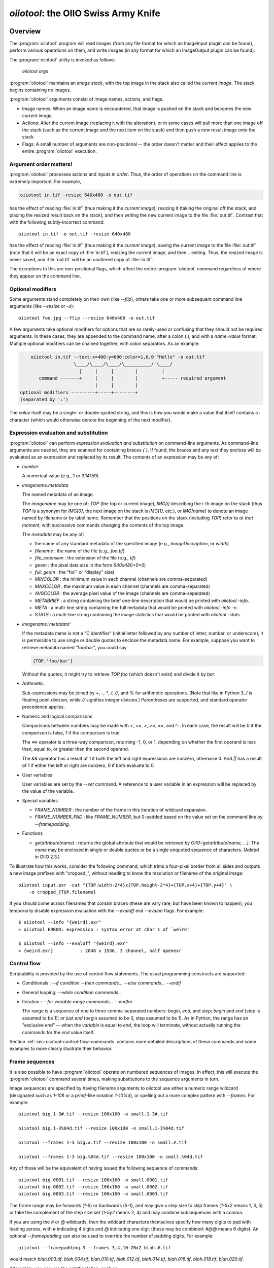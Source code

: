.. _chap-oiiotool:

`oiiotool`: the OIIO Swiss Army Knife
#####################################

.. highlight:: bash

.. |nbsp| unicode:: U+00A0 .. NO-BREAK SPACE

.. |spc| replace:: |nbsp| |nbsp| |nbsp|



Overview
========


The :program:`oiiotool` program will read images (from any file format for
which an ImageInput plugin can be found), perform various operations on
them, and write images (in any format for which an ImageOutput plugin can be
found).

The :program:`oiiotool` utility is invoked as follows:

    `oiiotool` *args*

:program:`oiiotool` maintains an *image stack*, with the top image in the
stack also called the *current image*.  The stack begins containing no
images.

:program:`oiiotool` arguments consist of image names, actions, and flags.

* Image names: When an image name is encountered, that image is pushed on the
  stack and becomes the new *current image*.

* Actions: Alter the current image (replacing it with the alteration), or in
  some cases will pull more than one image off the stack (such as the current
  image and the next item on the stack) and then push a new result image onto
  the stack.

* Flags: A small number of arguments are non-positional -- the order doesn't
  matter and their effect applies to the entire :program:`oiiotool` execution.

Argument order matters!
-----------------------

:program:`oiiotool` processes actions and inputs *in order*. Thus, the order
of operations on the command line is extremely important. For example,

.. code-block::

    oiiotool in.tif -resize 640x480 -o out.tif

has the effect of reading :file:`in.tif` (thus making it the *current
image*), resizing it (taking the original off the stack, and placing the
resized result back on the stack), and then writing the new current image to
the file :file:`out.tif`.  Contrast that with the following subtly-incorrect
command::

    oiiotool in.tif -o out.tif -resize 640x480

has the effect of reading :file:`in.tif` (thus making it the *current
image*), saving the current image to the file :file:`out.tif` (note that it
will be an exact copy of :file:`in.tif`), resizing the current image, and
then... exiting. Thus, the resized image is never saved, and :file:`out.tif`
will be an unaltered copy of :file:`in.tif`.

The exceptions to this are non-positional flags, which affect the entire
:program:`oiiotool` command regardless of where they appear on the command
line.

Optional modifiers
-----------------------

Some arguments stand completely on their own (like `--flip`), others take one
or more subsequent command line arguments (like `--resize` or `-o`)::

    oiiotool foo.jpg --flip --resize 640x480 -o out.tif


A few arguments take optional modifiers for options that are so rarely-used
or confusing that they should not be required arguments. In these cases,
they are appended to the command name, after a colon (`:`), and with a
*name=value* format.  Multiple optional modifiers can be chained together,
with colon separators. As an example:

.. code-block:: none

        oiiotool in.tif --text:x=400:y=600:color=1,0,0 "Hello" -o out.tif
                        \____/\____/\____/\__________/ \____/
                          |     |     |        |         |
           command -------+     |     |        |         +----- required argument
                                |     |        |
    optional modifiers ---------+-----+--------+
    (separated by ':')

The *value* itself may be a single- or double-quoted string, and this is how
you would make a value that itself contains a `:` character (which would
otherwise denote the beginning of the next modifier).

Expression evaluation and substitution
----------------------------------------------

:program:`oiiotool` can perform *expression evaluation and substitution* on
command-line arguments. As command-line arguments are needed, they are
scanned for containing braces `{ }`. If found, the braces and any text they
enclose will be evaluated as an expression and replaced by its result. The
contents of an expression may be any of:

* *number*

  A numerical value (e.g., 1 or 3.14159).

* *imagename.metadata*

  The named metadata of an image.
  
  The *imagename* may be one of: `TOP` (the top or current image), `IMG[i]`
  describing the i-th image on the stack (thus `TOP` is a synonym for
  `IMG[0]`, the next image on the stack is `IMG[1]`, etc.), or `IMG[name]`
  to denote an image named by filename or by label name. Remember that the
  positions on the stack (including `TOP`) refer to *at that moment*, with
  successive commands changing the contents of the top image.
  
  The *metadata* may be any of:
  
  * the name of any standard metadata of the specified image (e.g.,
    `ImageDescription`, or `width`)
  * `filename` : the name of the file (e.g., `foo.tif`)
  * `file_extension` : the extension of the file (e.g., `tif`)
  * `geom` : the pixel data size in the form `640x480+0+0`)
  * `full_geom` : the "full" or "display" size)
  * `MINCOLOR` : the minimum value in each channel (channels are
    comma-separated)
  * `MAXCOLOR` : the maximum value in each channel (channels are
    comma-separated)
  * `AVGCOLOR` : the average pixel value of the image (channels are
    comma-separated)
  * `METABRIEF` : a string containing the brief one-line description that
    would be printed with `oiiotool -info`.
  * `META` : a multi-line string containing the full metadata that would
    be printed with `oiiotool -info -v`.
  * `STATS` : a multi-line string containing the image statistics that would
    be printed with `oiiotool -stats`.

* *imagename.'metadata'*

  If the metadata name is not a "C identifier" (initial letter followed by
  any number of letter, number, or underscore), it is permissible to use
  single or double quotes to enclose the metadata name. For example, suppose
  you want to retrieve metadata named "foo/bar", you could say

  .. code-block::

      {TOP.'foo/bar'}

  Without the quotes, it might try to retrieve `TOP.foo` (which doesn't
  exist) and divide it by `bar`.

* Arithmetic

  Sub-expressions may be joined by `+`, `-`, `*`, `/`, `//`, and `%` for
  arithmetic operations. (Note that like in Python 3, `/` is floating point
  division, while `//` signifies integer division.) Parentheses are
  supported, and standard operator precedence applies.

* Numeric and logical comparisons

  Comparisons between numbers may be made with `<`, `<=`, `>`, `>=`, `==`, and
  `!=`. In each case, the result will be 0 if the comparison is false, 1 if
  the comparison is true.

  The `<=>` operator is a three-way comparison, returning -1, 0, or 1,
  depending on whether the first operand is less than, equal to, or greater
  than the second operand.

  The `&&` operator has a result of 1 if both the left and right expressions
  are nonzero, otherwise 0. And `||` has a result of 1 if either the left or
  right are nonzero, 0 if both evaluate to 0.

* User variables

  User variables are set by the `--set` command. A reference to a user
  variable in an expression will be replaced by the value of the variable.

* Special variables

  * `FRAME_NUMBER` : the number of the frame in this iteration of
    wildcard expansion.
  * `FRAME_NUMBER_PAD` : like `FRAME_NUMBER`, but 0-padded based
    on the value set on the command line by `--framepadding`.

* Functions

  * `getattribute(name)` : returns the global attribute that would be
    retrieved by `OIIO::getattribute(name, ...)`. The `name` may be enclosed
    in single or double quotes or be a single unquoted sequence of characters.
    (Added in OIIO 2.3.)


To illustrate how this works, consider the following command, which trims
a four-pixel border from all sides and outputs a new image prefixed with
"cropped_", without needing to know the resolution or filename of the
original image::

    oiiotool input.exr -cut "{TOP.width-2*4}x{TOP.height-2*4}+{TOP.x+4}+{TOP.y+4}" \
        -o cropped_{TOP.filename}

If you should come across filenames that contain braces (these are vary
rare, but have been known to happen), you temporarily disable expression
evaluation with the `--evaloff` end `--evalon` flags. For example::

    $ oiiotool --info "{weird}.exr"
    > oiiotool ERROR: expression : syntax error at char 1 of `weird'

    $ oiiotool --info --evaloff "{weird}.exr"
    > {weird.exr}          : 2048 x 1536, 3 channel, half openexr


.. _sec-oiiotool-control-flow-explanation:

Control flow
----------------------------------------------

Scriptability is provided by the use of control flow statements.
The usual programming constructs are supported:

* Conditionals : `--if` *condition* `--then` *commands...* `--else` *commands...* `--endif`

* General looping: `--while` *condition* *commands...*

* Iteration : `--for` *variable* *range* *commands...* `--endfor`

  The range is a sequence of one to three comma-separated numbers: *begin*,
  *end*, and *step*; *begin* and *end* (step is assumed to be 1); or just
  *end* (begin assumed to be 0, step assumed to be 1). As in Python, the range
  has an "exclusive end" -- when the *variable* is equal to *end*, the loop
  will terminate, without actually running the commands for the *end* value
  itself.

Section :ref:`sec-oiiotool-control-flow-commands` contains more detailed
descriptions of these commands and some examples to more clearly illustrate
their behavior.



Frame sequences
-----------------------

It is also possible to have :program:`oiiotool` operate on numbered
sequences of images.  In effect, this will execute the :program:`oiiotool`
command several times, making substitutions to the sequence arguments in
turn.

Image sequences are specified by having filename arguments to oiiotool use
either a numeric range wildcard (designated such as `1-10#` or a
`printf`-like notation `1-10%d`), or spelling out a more complex pattern
with `--frames`.  For example::

    oiiotool big.1-3#.tif --resize 100x100 -o small.1-3#.tif

    oiiotool big.1-3%04d.tif --resize 100x100 -o small.1-3%04d.tif

    oiiotool --frames 1-3 big.#.tif --resize 100x100 -o small.#.tif

    oiiotool --frames 1-3 big.%04d.tif --resize 100x100 -o small.%04d.tif

Any of those will be the equivalent of having issued the following sequence
of commands::

    oiiotool big.0001.tif --resize 100x100 -o small.0001.tif
    oiiotool big.0002.tif --resize 100x100 -o small.0002.tif
    oiiotool big.0003.tif --resize 100x100 -o small.0003.tif

The frame range may be forwards (`1-5`) or backwards (`5-1`), and may give a
step size to skip frames (`1-5x2` means 1, 3, 5) or take the complement of
the step size set (`1-5y2` means 2, 4) and may combine subsequences with a
comma.

If you are using the `#` or `@` wildcards, then the wildcard characters
themselves specify how many digits to pad with leading zeroes, with `#`
indicating 4 digits and `@` indicating one digit (these may be combined:
`#@@` means 6 digits). An optional `--framepadding` can also be used to
override the number of padding digits. For example::

    oiiotool --framepadding 3 --frames 3,4,10-20x2 blah.#.tif

would match `blah.003.tif`, `blah.004.tif`, `blah.010.tif`, `blah.012.tif`,
`blah.014.tif`, `blah.016.tif`, `blah.018.tif`, `blah.020.tif`.

Alternately, you can use the `printf` notation, such as::

    oiiotool --frames 3,4,10-20x2 blah.%03d.tif

When using frame ranges, keep in mind that by default, any error (such as an
input file not being found) on any frame will exit oiiotool right away.
However, the `--skip-bad-frames` command line option causes an error to skip
the rest of the processing for that frame, but try to continue iteration
with the next frame.

Two special command line arguments can be used to disable numeric wildcard
expansion: `--wildcardoff` disables numeric wildcard expansion for
subsequent command line arguments, until `--wildcardon` re-enables it for
subsequent command line arguments. Turning wildcard expansion off for
selected arguments can be helpful if you have arguments that must contain
the wildcard characters themselves. For example::

    oiiotool input.@@@.tif --wildcardoff --sattrib Caption "lg@openimageio.org" \
        --wildcardon -o output.@@@.tif


In this example, the `@` characters in the filenames should be expanded into
numeric file sequence wildcards, but the `@` in the caption (denoting an
email address) should not.

Stereo wildcards
-----------------------

:program:`oiiotool` can also handle image sequences with separate left and
right images per frame using `views`. The `%V` wildcard will match the full
name of all views and `%v` will match the first character of each view. View
names default to "left" and "right", but may be overridden using the
`--views` option. For example::

    oiiotool --frames 1-5 blah_%V.#.tif

would match `blah_left.0001.tif`, `blah_right.0001.tif`,
`blah_left.0002.tif`, `blah_right.0002.tif`, `blah_left.0003.tif`,
`blah_right.0003.tif`, `blah_left.0004.tif`, `blah_right.0004.tif`,
`blah_left.0005.tif`, `blah_right.0005.tif`, and

.. code-block::

    oiiotool --frames 1-5 blah_%v.#.tif

would match `blah_l.0001.tif`, `blah_r.0001.tif`, `blah_l.0002.tif`,
`blah_r.0002.tif`, `blah_l.0003.tif`, `blah_r.0003.tif`, `blah_l.0004.tif`,
`blah_r.0004.tif`, `blah_l.0005.tif`, `blah_r.0005.tif`, but

.. code-block::

    oiiotool --views left --frames 1-5 blah_%v.#.tif

would only match `blah_l.0001.tif`, `blah_l.0002.tif`, `blah_l.0003.tif`,
`blah_l.0004.tif`, `blah_l.0005.tif`.



.. _sec-oiiotool-subimage-modifier:

Dealing with multi-subimage/multi-part files
----------------------------------------------

Some file formats allow storing multiple images in one file (notably
OpenEXR, which calls them "multi-part"). There are some special behaviors to
be aware of for multi-subimage files.

Using :program:`oiiotool` for a simple input-to-output copy will preserve
all of the subimages (assuming that the output format can accommodate
multiple subimages)::

    oiiotool multipart.exr -o another.exr

Most :program:`oiiotool` commands by default work on just the *first*
subimage of their input, discarding the others. For example::

    oiiotool multipart.exr --colorconvert lnf aces -o out.exr

In this example, only the first subimage in `multipart.exr` will be color
transformed and output to `out.exr`. Any other subimages in the input will
not be used or copied.

Using the `-a` command tells :program:`oiiotool` to try to preserve all
subimages from the inputs and apply all computations to all subimages::

    oiiotool -a multipart.exr --colorconvert lnf aces -o out.exr

Now all subimages of `multipart.exr` will be transformed and output.

But that might not be enough. Perhaps there are some subimages that need the
color conversion, and others that do not. Many :program:`oiiotool` commands
take an optional modifier `:subimages=...` that can restrict the operation
to certain subimages. The argument is a comma-separated list of any of the
following: (a) an integer index of a subimage to include, or a minus sign
(`-`) followed by an integer index of a subimage to exclude; (b) the name
(as returned by the metadata "oiio:subimagename") of a subimage to include,
or to exclude if preceded by a `-`; (c) the special string "all", meaning all
subimages. Examples::

    # Color convert only subimages 0, 3, and 4, leave the rest as-is
    oiiotool -a multipart.exr --colorconvert:subimages=0,3,4 lnf aces -o out.exr

    # Color convert all subimages EXCEPT the one named "normal"
    oiiotool -a multipart.exr --colorconvert:subimages=-normal lnf aces -o out.exr



:program:`oiiotool` Tutorial / Recipes
======================================

This section will give quick examples of common uses of :program:`oiiotool`
to get you started.  They should be fairly intuitive, but you can read the
subsequent sections of this chapter for all the details on every command.

Printing information about images
---------------------------------

To print the name, format, resolution, and data type of an image (or many
images)::

    oiiotool --info *.tif


To also print the full metadata about each input image, use both
`--info` and `-v`::

    oiiotool --info -v *.tif

or::

    oiiotool --info:verbose=1 *.tif

To print info about all subimages and/or MIP-map levels of each input image,
use the `-a` flag::

    oiiotool --info -v -a mipmap.exr

To print statistics giving the minimum, maximum, average, and standard
deviation of each channel of an image, as well as other information about
the pixels::

    oiiotool --stats img_2012.jpg

The `--info`, `--stats`, `-v`, and `-a` flags may be used in any
combination.


Converting between file formats
-------------------------------

It's a snap to convert among image formats supported by OpenImageIO (i.e.,
for which ImageInput and ImageOutput plugins can be found). The
:program:`oiiotool` utility will simply infer the file format from the file
extension. The following example converts a PNG image to JPEG::

    oiiotool lena.png -o lena.jpg

The first argument (`lena.png`) is a filename, causing :program:`oiiotool` to
read the file and makes it the current image.  The `-o` command
outputs the current image to the filename specified by the next
argument.

Thus, the above command should be read to mean, "Read `lena.png` into the
current image, then output the current image as `lena.jpg` (using whatever
file format is traditionally associated with the `.jpg` extension)."


Comparing two images
--------------------

To print a report of the differences between two images of the same
resolution:

.. code-block:: bash

    oiiotool old.tif new.tif --diff

If you also want to save an image showing just the differences:

.. code-block:: bash

    oiiotool old.tif new.tif --diff --absdiff -o diff.tif


This looks complicated, but it's really simple: read `old.tif`, read
`new.tif` (pushing `old.tif` down on the image stack), report the
differences between them, subtract `new.tif` from `old.tif` and replace them
both with the difference image, replace that with its absolute value, then
save that image to `diff.tif`.

Sometimes you want to compare images but allow a certain number of small
difference, say allowing the comparison to pass as long as no more than
1% of pixels differs by more than 1/255, and as long as no single pixel
differs by more than 2/255. You can do this with thresholds::


    oiiotool old.tif new.tif --fail 0.004 -failpercent 1 --hardfail 0.008 --diff



Changing the data format or bit depth
-------------------------------------

Just use the `-d` option to specify a pixel data format for all subsequent
outputs.  For example, assuming that `in.tif` uses 16-bit unsigned integer
pixels, the following will convert it to an 8-bit unsigned pixels::

    oiiotool in.tif -d uint8 -o out.tif

For formats that support per-channel data formats, you can override the
format for one particular channel using `-d CHNAME=TYPE`. For example,
assuming `rgbaz.exr` is a `float` RGBAZ file, and we wish to convert it to
be `half` for RGBA, and `float` for Z.  That can be accomplished with the
following command::

    oiiotool rgbaz.tif -d half -d Z=float -o rgbaz2.exr

When converting from a high bit depth data type (like float or half) to a very
low bit depth data type (such as uint8), you may notice "banding" artifacts in
smooth gradients. To combat this, you can use the `--dither` option to add
random dither before the low bit depth quantization, which has the effect of
masking the banding::

    oiiotool half.exr -d uint8 --dither -o out8.tif

Note that `--dither` turns dither on for all 8 bit (or fewer) output
files. Alternately, you can enable dither for individual outputs using
a modifier to `-o` (the value of the dither modifier is the random seed
that will be used)::

    oiiotool half.exr -d uint8 -o:dither=1 out8.tif


Changing the compression
------------------------

The following command converts writes a TIFF file, specifically using LZW
compression::

    oiiotool in.tif --compression lzw -o compressed.tif

The following command writes its results as a JPEG file at a compression
quality of 50 (pretty severe compression), illustrating how some compression
methods allow a quality metric to be optionally appended to the name::

    iconvert --compression jpeg:50 50 big.jpg small.jpg


Converting between scanline and tiled images
--------------------------------------------

Convert a scanline file to a tiled file with 16x16 tiles::

    oiiotool s.tif --tile 16 16 -o t.tif

Convert a tiled file to scanline::

    oiiotool t.tif --scanline -o s.tif




Adding captions or metadata
---------------------------

Add a caption to the metadata::

    oiiotool foo.jpg --caption "Hawaii vacation" -o bar.jpg

Add keywords to the metadata::

    oiiotool foo.jpg --keyword "volcano,lava" -o bar.jpg

Add other arbitrary metadata::

    oiiotool in.exr --attrib "FStop" 22.0 \
            --attrib "IPTC:City" "Berkeley" -o out.exr

    oiiotool in.exr --attrib:type=timecode smpte:TimeCode "11:34:04:00" \
            -o out.exr

    oiiotool in.exr --attrib:type=int[4] FaceBBox "140,300,219,460" \
            -o out.exr



Changing image boundaries and borders
-------------------------------------

Change the origin of the pixel data window::

    oiiotool in.exr --origin +256+80 -o offset.exr

Change the display window::

    oiiotool in.exr --fullsize 1024x768+16+16 -o out.exr

Change the display window to match the data window::

    oiiotool in.exr --fullpixels -o out.exr

Crop (trim) an image to a 128x128 region whose upper left corner is at
location (900,300), leaving the remaining pixels in their original positions
on the image plane (i.e., the resulting image will have origin at 900,300),
and retaining its original display window::

    oiiotool in.exr --crop 128x128+900+300 -o out.exr

Cut (trim and extract) a 128x128 region whose upper left corner is at
location (900,300), moving the result to the origin (0,0) of the image plane
and setting the display window to the new pixel data window::

    oiiotool in.exr --cut 128x128+900+300 -o out.exr

Put a constant-color border around all sides of an image, without needing to
know the resolution of the input image::

    # BW: Border width
    BW=40
    COLOR=.2,.2,.2,1.0
    oiiotool in.tif \
        --pattern constant:color=$COLOR "{TOP.width+2*$BW}x{TOP.height+2*$BW}" "{TOP.nchannels}" --paste "+$BW+$BW" \
        -o out.tif


Scale the values in an image
----------------------------

Reduce the brightness of the R, G, and B channels by 10%,
but leave the A channel at its original value::

    oiiotool original.exr --mulc 0.9,0.9,0.9,1.0 -o out.exr


Remove gamma-correction from an image
-------------------------------------

Convert a gamma-corrected image (with gamma = 2.2) to linear values::

    oiiotool corrected.exr --powc 2.2,2.2,2.2,1.0 -o linear.exr

Resize an image
---------------

Resize to a specific resolution::

    oiiotool original.tif --resize 1024x768 -o specific.tif

Resize both dimensions by a known scale factor::

    oiiotool original.tif --resize 200% -o big.tif
    oiiotool original.tif --resize 25% -o small.tif

Resize each dimension, independently, by known scale factors::

    oiiotool original.tif --resize 300%x200% -o big.tif
    oiiotool original.tif --resize 100%x25% -o small.tif

Resize to a known resolution in one dimension, with the other dimension
automatically computed to preserve aspect ratio (just specify 0 as the
resolution in the dimension to be automatically computed)::

    oiiotool original.tif --resize 200x0 -o out.tif
    oiiotool original.tif --resize 0x1024 -o out.tif

Resize to fit into a given resolution, keeping the original aspect ratio and
padding with black where necessary to fit into the specified resolution::

    oiiotool original.tif --fit 640x480 -o fit.tif



Color convert an image
----------------------

This command linearizes a JPEG assumed to be in sRGB, saving as an HDRI
OpenEXR file::

    oiiotool photo.jpg --colorconvert sRGB linear -o output.exr

And the other direction::

    oiiotool render.exr --colorconvert linear sRGB -o fortheweb.png

This converts between two named color spaces (presumably defined by your
facility's OpenColorIO configuration)::

    oiiotool in.dpx --colorconvert lg10 lnf -o out.exr



Grayscale and RGB
-----------------

Turn a single channel image into a 3-channel gray RGB::

    oiiotool gray.tif --ch 0,0,0 -o rgb.tif

Convert a color image to luminance grayscale::

    oiiotool RGB.tif --chsum:weight=.2126,.7152,.0722 -o luma.tif


Channel reordering and padding
------------------------------

Copy just the color from an RGBA file, truncating the A, yielding RGB only::

    oiiotool rgba.tif --ch R,G,B -o rgb.tif

Zero out the red and green channels::

    oiiotool rgb.tif --ch R=0,G=0,B -o justblue.tif

Swap the red and blue channels from an RGBA image::

    oiiotool rgba.tif --ch R=B,G,B=R,A -o bgra.tif

Extract just the named channels from a many-channel image, as efficiently as
possible (avoiding memory and I/O for the unused channels)::

    oiiotool -i:ch=R,G,B manychannels.exr -o rgb.exr

Add an alpha channel to an RGB image, setting it to 1.0 everywhere, and
naming it "A" so it will be recognized as an alpha channel::

    oiiotool rgb.tif --ch R,G,B,A=1.0 -o rgba.tif


Add an alpha channel to an RGB image, setting it to be the same as the R
channel and naming it "A" so it will be recognized as an alpha channel::

    oiiotool rgb.tif --ch R,G,B,A=R -o rgba.tif

Add a *z* channel to an RGBA image, setting it to 3.0 everywhere, and naming
it "Z" so it will be recognized as a depth channel::

    oiiotool rgba.exr --ch R,G,B,A,Z=3.0 -o rgbaz.exr



Copy metadata from one image to another
---------------------------------------

Suppose you have a (non-OIIO) application that consumes input Exr files and
produces output Exr files, but along the way loses crucial metadata from
the input files that you want carried along. This command will add all the
metadata from the first image to the pixels of the second image:

    oiiotool metaonly.exr pixelsonly.exr --pastemeta -o combined.exr


Fade between two images
-----------------------

Fade 30% of the way from A to B::

    oiiotool A.exr --mulc 0.7 B.exr --mulc 0.3 --add -o fade.exr



Simple compositing
------------------

Simple "over" composite of aligned foreground and background::

    oiiotool fg.exr bg.exr --over -o composite.exr

Composite of small foreground over background, with offset::

    oiiotool fg.exr --origin +512+89 bg.exr --over -o composite.exr



Creating an animated GIF from still images
------------------------------------------

Combine several separate JPEG images into an animated GIF with a frame rate
of 8 frames per second::

    oiiotool foo??.jpg --siappendall --attrib FramesPerSecond 10.0 -o anim.gif



Frame sequences: composite a sequence of images
-----------------------------------------------

Composite foreground images over background images for a series of files
with frame numbers in their names::

    oiiotool fg.1-50%04d.exr bg.1-50%04d.exr --over -o comp.1-50%04d.exr


Or::

    oiiotool --frames 1-50 fg.%04d.exr bg.%04d.exr --over -o comp.%04d.exr



Expression example: annotate the image with its caption
-------------------------------------------------------

This command reads a file, and draws any text in the "ImageDescription"
metadata, 30 pixels from the bottom of the image::

    oiiotool input.exr --text:x=30:y={TOP.height-30} {TOP.ImageDescription} -o out.exr

Note that this works without needing to know the caption ahead of time, and
will always put the text 30 pixels from the bottom of the image without
requiring you to know the resolution.


Contrast enhancement: stretch pixel value range to exactly fit [0-1]
--------------------------------------------------------------------

This command reads a file, subtracts the minimum pixel value and then
divides by the (new) maximum value, per channel, thus expanding its pixel
values to the full [0-1] range::

    oiiotool input.tif -subc {TOP.MINCOLOR} -divc {TOP.MAXCOLOR} -o out.tif

Note that this is a naive way to improve contrast and because each channel
is handled independently, it may result in color hue shifts.


Split a multi-image file into separate files
--------------------------------------------

Take a multi-image TIFF file, split into its constituent subimages and
output each one to a different file, with names `sub0001.tif`,
`sub0002.tif`, etc.::

    oiiotool multi.tif -sisplit -o:all=1 sub%04d.tif



|

:program:`oiiotool` commands: general flags
===========================================================

.. option:: --help

    Prints full usage information to the terminal, as well as information
    about image formats supported, known color spaces, filters, OIIO build
    options and library dependencies.

.. option:: --version

    Prints the version designation of the OIIO library.

.. option:: -v

    Verbose status messages --- print out more information about what
    :program:`oiiotool` is doing at every step.

.. option:: -q

    Quet mode --- print out less information about what :program:`oiiotool`
    is doing (only errors).

.. option:: -n

    No saved output --- do not save any image files. This is helpful for
    certain kinds of tests, or in combination with `--runstats` or
    `--debug`, for getting detailed information about what a command
    sequence will do and what it costs, but without producing any saved
    output files.

.. option:: --debug

    Debug mode --- print lots of information about what operations are being
    performed.

.. option:: --runstats

    Print timing and memory statistics about the work done by
    :program:`oiiotool`.

.. option:: -a

    Performs all operations on all subimages and/or MIPmap levels of each
    input image.  Without `-a`, generally each input image will really
    only read the top-level MIPmap of the first subimage of the file.

.. option:: --no-clobber

    Sets "no clobber" mode, in which existing images on disk will never be
    overridden, even if the `-o` command specifies that file.

.. option:: --threads <n>

    Use *n* execution threads if it helps to speed up image operations. The
    default (also if n=0) is to use as many threads as there are cores
    present in the hardware.

.. option:: --cache <size>

    Set the underlying ImageCache size (in MB). See Section
    :ref:`sec-imagecache-api`.

.. option:: --oiioattrib <name> <value>

    Adds or replaces a global OpenImageIO attribute with the given *name* to
    have the specified *value*.

    Optional appended modifiers include:

    - `type=` *typename* : Specify the metadata type.

    If the optional `type=` specifier is used, that provides an explicit
    type for the metadata. If not provided, it will try to infer the type of
    the metadata from the value: if the value contains only numerals (with
    optional leading minus sign), it will be saved as `int` metadata; if it
    also contains a decimal point, it will be saved as `float` metadata;
    otherwise, it will be saved as a `string` metadata.

    Examples::

        oiiotool --oiioattrib debug 1 in.jpg -o out.jpg


.. _sec-oiiotool-control-flow-commands:

:program:`oiiotool` commands for control flow
=============================================

.. option:: --set <name> <value>

    Adds or replaces a "user variable". User variables may be
    referenced by name in expression substitution.

    Optional appended modifiers include:

    - `type=` *typename* : Specify the metadata type.

    If the optional `type=` specifier is used, that provides an explicit type
    for the variable. If not provided, it will try to infer the type from the
    value: if the value contains only numerals (with optional leading minus
    sign), it will be saved as `int`; if it also contains a decimal point, it
    will be saved as a `float`; otherwise, it will be saved as a `string`.

    This command was added in OIIO 2.4.0.

    Examples::

        $ oiiotool --set i 42 --echo "i = {i}"
        i = 42

.. option:: --if <condition> true-cmds... --endif
            --if <condition> true-cmds... --else false-cmds... --endif

    If the *condition* is true, execute *true-cmds*, otherwise execute
    *false-cmds*.

    The *condition* is considered false if it is integer 0 or float 0.0 or the
    empty string ``""``, or any of the strings ``off``, ``false``, or ``no``
    (without regard to capitalization). All other values or strings are
    assumed to be considered "true" for the evaluation of the condition.

    Examples::

        # Read in.exr, and if it only has 3 channels, add an alpha channel
        # that is 1.0 everywhere, but if it already has 4 channels, leave
        # it alone. Then output the result to out.exr.
        $ oiiotool in.exr --if "{TOP.nchannels == 3}" --ch ,,,A=1.0 --endif -o rgba.exr

.. option:: --for <variable> <range> commands... --endfor

    Iterate a *variable* over a *range*, executing the *commands*
    for each iteration. The range may be one, two, or three numbers
    separated by commas, indicating

    - *end* : Iterate from 0 to *end*, incrementing by 1 each time.
    - *begin* ``,`` *end* : Iterate from *begin* to *end*, incrementing
       by 1 each time.
    - *begin* ``,`` *end* ``,`` *step* : Iterate from *begin* to *end*,
      incrementing by *step* each time.

    Note that the *end* value is "exclusive," that is, the loop will
    terminate once the value is equal to end, and the loop body will
    not be executed for the *end* value.

    Examples::

        $ oiiotool --for i 5 --echo "i = {i}" --endfor
        0
        1
        2
        3
        4

        $ oiiotool --for i 5,10 --echo "i = {i}" --endfor
        5
        6
        7
        8
        9

        $ oiiotool --for i 5,10,2 --echo "i = {i}" --endfor
        5
        7
        9

.. option:: --while <condition> commands... --endwhile

    If the *condition* is true, execute *commands*, and keep doing that
    until the *condition* is false.

    The *condition* is considered false if it is integer 0 or float 0.0 or the
    empty string ``""``, or any of the strings ``off``, ``false``, or ``no``
    (without regard to capitalization). All other values or strings are
    assumed to be considered "true" for the evaluation of the condition.

    Examples::

        $ oiiotool -set i 0 --while "{i < 5}" --echo "i = {i}" -set i "{i + 1}" --endwhile
        0
        1
        2
        3
        4
    
.. option:: --frames <seq>
            --framepadding <n>

    Describes the frame range to substitute for the `#` or `%0Nd` numeric
    wildcards.  The sequence is a comma-separated list of subsequences; each
    subsequence is a single frame (e.g., `100`), a range of frames
    (`100-150`), or a frame range with step (`100-150x4` means
    `100,104,108,...`).

    The frame padding is the number of digits (with leading zeroes applied)
    that the frame numbers should have.  It defaults to 4.

    For example,

        oiiotool --framepadding 3 --frames 3,4,10-20x2 blah.#.tif

    would match `blah.003.tif`, `blah.004.tif`, `blah.010.tif`,
    `blah.012.tif`, `blah.014.tif`, `blah.016.tif`, `blah.018.tif`,
    `blah.020.tif`.

.. option:: --views <name1,name2,...>

    Supplies a comma-separated list of view names (substituted for `%V`
    and `%v`). If not supplied, the view list will be `left,right`.

.. option:: --skip-bad-frames

    When iterating over a frame range, if this option is used, any errors
    will cease processing that frame, but continue iterating with the next
    frame (rather than the default behavior of exiting immediately and not
    even attempting the other frames in the range).

.. option:: --wildcardoff, --wildcardon

    These *positional* options turn off (or on) numeric wildcard expansion
    for subsequent command line arguments. This can be useful in selectively
    disabling numeric wildcard expansion for a subset of the command line.

.. option:: --evaloff, --evalon

    These *positional* options turn off (or on) expression evaluation (things
    with `{ }`)  for subsequent command line arguments. This can be useful in
    selectively disabling expression evaluation expansion for a subset of the
    command line, for example if you actually have filenames containing curly
    braces.




:program:`oiiotool` commands: reading and writing images
========================================================

The commands described in this section read images, write images, or control
the way that subsequent images will be written upon output.

.. _sec-oiiotool-i:

Reading images
--------------

.. option:: <filename>
            -i <filename>

    If a command-line option is the name of an image file, that file will be
    read and will become the new *current image*, with the previous current
    image pushed onto the image stack.

    The `-i` command may be used, which allows additional options that control
    the reading of just that one file.

    Optional appended modifiers include:

      `:now=` *int*
        If 1, read the image now, before proceeding to the next command.
      `:autocc=` *int*
        Enable or disable `--autocc` for this input image (the default is to use
        the global setting).
      `:unpremult=` *int*
        If autocc is used for this image, should any color transformation be
        done on unassociated colors (unpremultiplied by alpha). The default is 0.
      `:info=` *int*
        Print info about this file (even if the global `--info` was not used) if
        nonzero. If the value is 2, print full verbose info (like `--info -v`).
      `:infoformat=` *name*
        When printing info, the format may be one of: `text` (default) for
        readable text, or `xml` for an XML description of the image metadata.
      `:type=` *name*
        Upon reading, convert the pixel data to the named type. This can
        override the default behavior of internally storing whatever type is the
        most precise one found in the file.
      `:ch=` *name...*
        Causes the input to read only the specified channels. This is equivalent
        to following the input with a `--ch` command, except that by integrating
        into the `-i`, it potentially can avoid the I/O of the unneeded
        channels.

.. option:: --iconfig <name> <value>

    Sets configuration hint metadata that will apply to the next input file
    read. Input configuration hint settings are cleared after an image is
    read, and must be specified separately for every `-i` or image filename to
    read.

    Optional appended modifiers include:

    - `type=` *typename* : Specify the metadata type.

    If the optional `type=` specifier is used, that provides an explicit
    type for the metadata. If not provided, it will try to infer the type of
    the metadata from the value: if the value contains only numerals (with
    optional leading minus sign), it will be saved as `int` metadata; if it
    also contains a decimal point, it will be saved as `float` metadata;
    otherwise, it will be saved as a `string` metadata.

    Examples::

        oiiotool --iconfig "oiio:UnassociatedAlpha" 1 in.png -o out.tif


Options that control the reading of all images
----------------------------------------------

These are all non-positional flags that affect how all images are read in the
:program:`oiiotool` command.

.. option:: --autocc

    Turns on automatic color space conversion: Every input image file will
    be immediately converted to a scene-referred linear color space, and
    every file written will be first transformed to an appropriate output
    color space based on the filename or type.   Additionally, if the name
    of an output file contains a color space and that color space is
    associated with a particular data format, it will output that data
    format (akin to `-d`).
    
    The rules for deducing color spaces are as follows, in order of
    priority:
    
    1. If the filename (input or output) contains as a substring the name of
       a color space from the current OpenColorIO configuration, that will
       be assumed to be the color space of input data (or be the requested
       color space for output).

    2. For input files, if the ImageInput set the ``"oiio:ColorSpace"``
       metadata, it will be honored if the filename did not override it.

    3. When outputting to JPEG files, assume that sRGB is the desired output
       color space (since JPEG requires sRGB), but still this only occurs if
       the filename does not specify something different.
    
    If the implied color transformation is unknown (for example, involving a
    color space that is not recognized), a warning will be printed, but it
    the rest of `oiiotool` processing will proceed (but without having
    transformed the colors of the image).

    Optional appended modifiers include:

      `:unpremult=` *int*
        If nonzero, when autocc is performed on an image containing an alpha
        channel, the image will first be unpremultiplied by alpha, then
        color transformed, then re-premultipled by alpha, so that the
        color transformation is done with unassociated color values. The
        default is 0, meaning that the color transformation will be done
        directly on the associated color values.

    Example:

        If the input file `in_lg10.dpx` is in the `lg10` color space,
        and you want to read it in, brighten the RGB uniformly by 10% (in a linear
        space, of course), and then save it as a 16 bit integer TIFF file encoded
        in the `vd16` color space, you could specify the conversions
        explicitly::

            oiiotool in_lg10.dpx --colorconvert lg10 linear \
                                 --mulc 1.1,1.1,1.1,1.0 -colorconvert linear vd16 \
                                 -d uint16 -o out_vd16.tif

        or rely on the naming convention matching the OCIO color space
        names and use automatic conversion::

            oiiotool --autocc in_lg10.dpx --mulc 1.1 -o out_vd16.tif

.. option:: --autopremult (default), -no-autopremult

    By default, OpenImageIO's format readers convert any "unassociated
    alpha" (color values that are not "premultiplied" by alpha) to the usual
    associated/premultiplied convention.  If the `--no-autopremult` flag is
    found, subsequent inputs will not do this premultiplication. It can be
    turned on again via `--autopremult`.

.. option:: --autoorient

    Automatically do the equivalent of `--reorient` on every image as it is
    read in, if it has a nonstandard orientation. This is generally a good idea
    to use if you are using oiiotool to combine images that may have different
    orientations.

.. option:: --native

    Normally, all images read by :program:`oiiotool` are read into an
    ImageBuf backed by an underlying ImageCache, and are automatically
    converted to `float` pixels for internal storage (because any subsequent
    image processing is usually much faster and more accurate when done on
    floating-point values).

    This option causes (1) input images to be stored internally in their
    native pixel data type rather than converted to float, and (2) to bypass
    the ImageCache (reading directly into an ImageBuf) if the pixel data
    type is not one of the types that is supported internally to ImageCache
    (`UINT8`, `uint16`, `half`, and `float`).

    images whose pixels are comprised of data types that are not natively
    representable exactly in the ImageCache to bypass the ImageCache and be
    read directly into an ImageBuf.

    The typical use case for this is when you know you are dealing with
    unusual pixel data types that might lose precision if converted to
    `float` (for example, if you have images with `uint32` or `double`
    pixels). Another use case is if you are using :program:`oiiotool` merely
    for file format or data format conversion, with no actual image
    processing math performed on the pixel values -- in that case, you might
    save time and memory by bypassing the conversion to `float`.

.. option:: --autotile <tilesize>

    For the underlying ImageCache, turn on auto-tiling with the given tile
    size. Setting *tilesize* to 0 turns off auto-tiling (the default is
    off). If auto-tile is turned on, The ImageCache "autoscanline" feature
    will also be enabled. See Section :ref:`sec-imagecache-api` for details.

.. option:: --missingfile <value>

    Determines the behavior when an input file is not found, and no file of
    that name exists at all. An error is always printed and the `oiiotool`
    program always has an error-indicating exit code. But how it proceeds
    with the rest of the commands may vary depending on the option value:

    - `error` : (default) Consider it a full error for that frame iteration.

    - `black` : After the error is printed, try to continue with the rest of
      the command, substituting an opaque black image for the missing file.

    - `checker` : After the error is printed, try to continue with the rest
       of the command, substituting a checkerboard image for the missing
       file.

    Note that the resolution, channels, and format (but not arbitrary
    metadata) of the missing file substution image will be the same as the
    first image that was successfully read. If the first image requested is
    missing (thus, nothing had been successfully read when the missing image
    is needed), it will be HD resolution, 1920x1080, RGBA.

.. option:: --info

    Print metadata information about each input image as it is read.  If
    verbose mode is turned on (`-v`), all the metadata for the image is
    printed. If verbose mode is not turned on, only the resolution and data
    format are printed.

    Optional appended modifiers include:

    - `format=name` : The format name may be one of: `text` (default) for
      readable text, or `xml` for an XML description of the image metadata.
    - `verbose=1` : If nonzero, the information will contain all metadata,
      not just the minimal amount.

    Note that this is a non-positional flag that will cause metadata to be
    printed for every input file. There is a separate `--printinfo` action
    that immediately prints metadata about the current image at the top of
    the stack (see :ref:`sec-oiiotool-printinfo`).

.. option:: --metamatch <regex>, --no-metamatch <regex>

    Regular expressions to restrict which metadata are output when using
    `oiiotool --info -v`.  The `--metamatch` expression causes only metadata
    whose name matches to print; non-matches are not output.  The
    `--no-metamatch` expression causes metadata whose name matches to be
    suppressed; others (non-matches) are printed.  It is not advised to use
    both of these options at the same time (probably nothing bad will
    happen, but it's hard to reason about the behavior in that case).

.. option:: --stats

    Print detailed statistical information about each input image as it is
    read.

    Note that this is a non-positional flag that will cause statistics to be
    printed for every input file. There is a separate `--printstats` action
    that immediately prints statistics about the current image at the top of
    the stack (see :ref:`sec-oiiotool-printinfo`).

.. option:: --hash

    Print the SHA-1 hash of the pixels of each input image as it is read.

.. option:: --dumpdata

    Print to the console the numerical values of every pixel, for each input
    image as it is read.

    Optional appended modifiers include:

    - `C=` *name* : If present, will cause the output of the data to be
      in the correct syntax of declaring a C array with the given name.
      (This was added in OpenImageIO v2.3.9.)

    - `empty=` *verbose* : If 0, will cause deep images to skip printing of
      information about pixels with no samples.

    Examples::

        $ oiiotool --dumpdata image.exr
        image.exr       :  256 x  256, 4 channel, float openexr
            Pixel (0, 0): 0.517036676 0.261921108 0.017822538 0.912108004
            Pixel (1, 0): 0.653315008 0.527794302 0.359594107 0.277836263
            ...

        $ oiiotool --dumpdata:C=foo image.exr
        // image.exr       :  256 x  256, 4 channel, float openexr
        float foo[256][256][4] =
        {
            /* (0, 0): */ { 0.517036676, 0.261921108, 0.017822538, 0.912108004 },
            /* (1, 0): */ { 0.653315008, 0.527794302, 0.359594107, 0.277836263 },
            ...
        };

.. _sec-oiiotool-o:

Writing images
--------------

.. option:: -o <filename>

    Outputs the current image to the named file.  This does not remove the
    current image from the image stack, it merely saves a copy of it.

    Optional appended modifiers include:
    
      `:type=` *name*
        Set the pixel data type (like `-d`) for this output image (e.g.,
        `:uint8`, `uint16`, `half`, `float`, etc.).
      `:bits=` *int*
        Set the bits per pixel (if nonstandard for the datatype) for this
        output image.
      `:dither=` *int*
        Turn dither on or off for this output. When writing floating point
        data to an 8 bit or less data type in the file, dither can reduce
        banding artifacts. (default: 0)
      `:autocc=` *int*
        Enable or disable `--autocc` for this output image (the default is
        to use the global setting).
      `:unpremult=` *int*
        If autocc is used for this image, should any color transformation be
        done on unassociated colors (unpremultiplied by alpha). The default
        is 0.
      `:autocrop=` *int*
        Enable or disable autocrop for this output image.
      `:autotrim=` *int*
        Enable or disable `--autotrim` for this output image.
      `:separate=` *int*, `contig=` *int*
        Set separate or contiguous planar configuration for this output.
      `:fileformatname=` *string*
        Specify the desired output file format, overriding any guess based
        on file name extension.
      `:scanline=` *int*
        If nonzero, force scanline output.
      `:tile=` *int* `x` *int*
        Force tiling with given size.
      `:all=` *n*
        Output all images currently on the stack using a pattern.
        See further explanation below.

    The `all=n` option causes *all* images on the image stack to be output,
    with the filename argument used as a pattern assumed to contain a `%d`,
    which will be substituted with the index of the image (beginning with
    *n*). For example, to take a multi-image TIFF and extract all the
    subimages and save them as separate files::
    
        oiiotool multi.tif -sisplit -o:all=1 sub%04d.tif
    
    This will output the subimges as separate files `sub0001.tif`,
    `sub0002.tif`, and so on.


.. option:: -otex <filename>
            -oenv <filename>
            -obump <filename>

    Outputs the current image to the named file, as a MIP-mapped texture or
    environment map, identical to that which would be output by `maketx`
    (Chapter :ref:`chap-maketx`). The advantage of using :program:`oiiotool`
    rather than `maketx` is simply that you can have a complex
    :program:`oiiotool` command line sequence of image operations, culminating
    in a direct saving of the results as a texture map, rather than saving to a
    temporary file and then separately invoking `maketx`.
    
    In addition to all the optional arguments of `-o`, optional appended
    arguments for `-otex`, `-oenv`, and `-obump` also include:
    
      `:wrap=` *string*
        Set the default $s$ and $t$ wrap modes of the texture, to one of:
        `:black`, `clamp`, `periodic`, `mirror`.
      `:swrap=` *string*
        Set the default $s$ wrap mode of the texture.
      `:twrap=` *string*
        Set the default $t$ wrap mode of the texture.
      `:resize=` *int*
        If nonzero, resize to a power of 2 before starting to create the
        MIPpmap levels. (default: 0)
      `:nomipmap=` *int*
        If nonzero, do not create MIP-map levels at all. (default: 0)
      `:updatemode=` *int*
        If nonzero, do not create and overwrite the existing texture if it
        appears to already match the source pixels. (default: 0)
      `:constant_color_detect=` *int*
        Detect images that are entirely one color, and change them to be low
        resolution. (default: 0)
      `:monochrome_detect=` *int*
        Detect monochrome (R=G=B) images and turn them into 1-channel
        textures. (default: 0)
      `:opaque_detect=` *int*
        Detect opaque (A=1) images and drop the alpha channel from the
        texture. (default: 0)
      `:compute_average=` *int*
        Compute and store the average color of the texture. (default: 1)
      `:unpremult=` *int*
        Unpremultiply colors before any per-MIP-level color conversions, and
        re-premultiply after. (default: 0)
      `:incolorspace=` *string*
        Specify color space conversion.
      `:outcolorspace=` *string*
        ...
      `:highlightcomp=` *int*
        Use highlight compensation for HDR images when resizing for MIP-map
        levels. (default: 0)
      `:sharpen=` *float*
        Additional sharpening factor when resizing for MIP-map levels.
        (default: 0.0)
      `:filter=` *string*
        Specify the filter for MIP-map level resizing. (default: box)
      `:prman_metadata=` *int*
        Turn all all options required to make the resulting texture file
        compatible with PRMan (particular tile sizes, formats, options, and
        metadata). (default: 0)
      `:prman_options=` *int*
        Include the metadata that PRMan's texture system wants. (default: 0)
      `:bumpformat=` *string*
        For `-obump` only, specifies the interpretation of 3-channel source
        images as one of: `height`, `normal`, `auto` (default).
      `:uvslopes_scale=` *float*
        For `-obump` only, specifies the amount to scale the bump-map slopes
        by. (default: 0.0, meaning not to use this feature)
      `:cdf=` *int*
        If nonzero, will add to the texture metadata the forward and inverse
        Gaussian CDF, which can be used by shaders to implement
        Histogram-Preserving blending. (default: 0)
      `:cdfsigma=` *float*
        In conjunction with `cdf=1`, specifies the sigma value to use for the
        CDF (default: 1.0/6.0).
      `:cdfbits=` *int*
        In conjunction with `cdf=1`, specifies the number of bits to use for
        the size of the CDF table (default: 8, meaning 256 bins).
      `:handed=` *string*
        Specifies the handedness of a vector displacement map or normal map
        when using tangent space coordinates. Valid values are "left" or
        "right" (default: none).

    Examples::

        oiiotool in.tif -otex out.tx
    
        oiiotool in.jpg --colorconvert sRGB linear -d uint16 -otex out.tx
    
        oiiotool --pattern:checker 512x512 3 -d uint8 -otex:wrap=periodic checker.tx
    
        oiiotool in.exr -otex:hilightcomp=1:sharpen=0.5 out.exr


.. option:: -d <datatype>
            -d <channelname>=<datatype>
            -d <subimagename>.*=<datatype>
            -d <subimagename>.<channelname>=<datatype>

    Attempts to set the pixel data type of all subsequent outputs.  If no
    channel or subimage name is given, sets *all* channels to be the
    specified data type.  If a specific channel is named, then the data type
    will be overridden for just that channel (multiple `-d` commands may be
    used). If both a subimage name and channel name are specified, the hint
    is only for the named channel when encountered in a named subimage. And
    if the specification is of the form `subimagename.*=type`, then all
    channels of that subimage will be output with the given type.
    
    Valid types are: `uint8`, `sint8`, `uint16`, `sint16`, `half`, `float`,
    `double`. The types `uint10` and `uint12` may be used to request 10- or
    12-bit unsigned integers.  If the output file format does not support
    them, `uint16` will be substituted.
    
    If the `-d` option is not supplied, the output data type will be
    deduced from the data format of the input files, if possible.
    
    In any case, if the output file type does not support the requested data
    type, it will instead use whichever supported data type results in the
    least amount of precision lost.

.. option:: --scanline

    Requests that subsequent output files be scanline-oriented, if scanline
    orientation is supported by the output file format.  By default, the
    output file will be scanline if the input is scanline, or tiled if the
    input is tiled.

.. option:: --tile <x> <y>

    Requests that subsequent output files be tiled, with the given
    :math:`x \times y` tile size, if tiled images are supported by the
    output format. By default, the output file will take on the tiledness
    and tile size of the input file.

.. option:: --compression <method>
            --compression <method:quality>

    Sets the compression method, and optionally a quality setting, for the
    output image.  Each ImageOutput plugin will have its own set of methods
    that it supports.

    Optional appended modifiers include:

      `:subimages=` *indices-or-names*
        Include/exclude subimages (see :ref:`sec-oiiotool-subimage-modifier`).
        Only included subimages will have the attribute changed. If subimages
        are not set, only the first subimage will be changed, or all subimages
        if the `-a` command line flag was used.

    Examples::

        # Set the EXR compression to piz
        oiiotool in.exr --compression piz -o out.exr
    
        # Set the compression to zip only in subimage 1
        oiiotool in.exr --compression:subimages=1 zip -o out.exr

.. option:: --quality <q>

    Sets the compression quality, on a 1-100 floating-point scale.
    This only has an effect if the particular compression method supports
    a quality metric (as JPEG does).

    .. DEPRECATED(2.1)

    This is considered deprecated, and in general we now recommend just
    appending the quality metric to the `--compression name:qual`.

.. option:: --dither

    Turns on *dither* when outputting to 8-bit or less image files (does not
    affect other data types). This adds just a bit of noise that reduces
    visible banding artifacts. The dither seed will be selected based on a
    hash of the output filename, and therefore will be a different random
    pattern for different files. It only has an effect when outputting to
    a file of 8 or fewer bits per sample, and only when the data being
    saved starts off with higher than 8 bit precision.

.. option:: --planarconfig <config>

    Sets the planar configuration of subsequent outputs (if supported by
    their formats).  Valid choices are: `config` for contiguous (or
    interleaved) packing of channels in the file (e.g., RGBRGBRGB...),
    `separate` for separate channel planes (e.g., RRRR...GGGG...BBBB...), or
    `default` for the default choice for the given format.  This command
    will be ignored for output files whose file format does not support the
    given choice.

.. option:: --adjust-time

    When this flag is present, after writing each output, the resulting
    file's modification time will be adjusted to match any `"DateTime"`
    metadata in the image.  After doing this, a directory listing will show
    file times that match when the original image was created or captured,
    rather than simply when :program:`oiiotool` was run.  This has no effect
    on image files that don't contain any `"DateTime"` metadata.

.. option:: --noautocrop

    For subsequent outputs, do *not* automatically crop images whose formats
    don't support separate pixel data and full/display windows. Without
    this, the default is that outputs will be cropped or padded with black
    as necessary when written to formats that don't support the concepts of
    pixel data windows and full/display windows.  This is a non-issue for
    file formats that support these concepts, such as OpenEXR.

.. option:: --autotrim

    For subsequent outputs, if the output format supports separate pixel
    data and full/display windows, automatically trim the output so that
    it writes the minimal data window that contains all the non-zero valued
    pixels.  In other words, trim off any all-black border rows and columns
    before writing the file.

.. option:: --metamerge

    When this flag is used, most image operations will try to merge the
    metadata found in all of their source input images into the output.
    The default (if this is not used) is that image oprations with multiple
    input images will just take metadata from the first source image.

    (This was added for OpenImageIO 2.1.)



.. _sec-oiiotool-printinfo:

:program:`oiiotool` commands that print information about the current image
===========================================================================

.. option:: --echo <message>

    Prints the message to the console, at that point in the left-to-right
    execution of command line arguments. The message may contain expressions
    for substitution.

    Optional appended modifiers include:

    - `newline=n` : The number of newlines to print after the message
      (default is 1, but 0 will suppress the newline, and a larger number
      will make more vertical space.

    Examples::

        oiiotool test.tif --resize 256x0 --echo "result is {TOP.width}x{TOP.height}"
    
    This will resize the input to be 256 pixels wide and automatically size
    it vertically to preserve the original aspect ratio, and then print a
    message to the console revealing the resolution of the resulting image.

.. option:: --list-formats

    Prints the complete list of file formats supported by this build of
    OpenImageIO, and for each one, the list of file extensions that it
    presumes are associated with the file format. (Added in OIIO 2.2.13.)

.. option:: --printinfo

    Prints information and all metadata about the current image.

.. option:: --printstats

    Prints detailed statistical information about the current image.

    Optional appended modifiers include:

    - `:window=` *geom*
        If present, restricts the statistics to a rectangular subset of the
        image. The default, if not present is to print the statistics of the
        full data window of the image. The rectangle can be specified using
        either of these image geometry notations:

            *width* x *height* [+-] *xoffset* [+-] *yoffset*

            *xmin,ymin,xmax,ymax*

    - `:allsubimages=` *int*
        If nonzero, stats will be printed about all subimages of the current
        image. (The default is zero, meaning that stats will only be printed for
        the first subimage of the current image.)

.. option:: --colorcount r1,g1,b1,...:r2,g2,b2,...:...

    Given a list of colors separated by colons or semicolons, where each
    color is a list of comma-separated values (for each channel), examine
    all pixels of the current image and print a short report of how many
    pixels matched each of the colors.

    Optional appended modifiers include:

    - `eps=r,g,b,...` : Tolerance for matching colors (default:
      0.001 for all channels).

    Examples::

        oiiotool test.tif --colorcount "0.792,0,0,1;0.722,0,0,1"

    might produce the following output::

        10290  0.792,0,0,1
        11281  0.722,0,0,1

    Notice that use of double quotes `" "` around the list of color
    arguments, in order to make sure that the command shell does not
    interpret the semicolon (`;`) as a statement separator.  An alternate
    way to specify multiple colors is to separate them with a colon (`:`),
    for example::

        oiiotool test.tif --colorcount 0.792,0,0,1:0.722,0,0,1

    Another example::

        oiiotool test.tif --colorcount:eps=.01,.01,.01,1000 "0.792,0,0,1"

    This example sets a larger epsilon for the R, G, and B channels (so
    that, for example, a pixel with value [0.795,0,0] would also match), and
    by setting the epsilon to 1000 for the alpha channel, it effectively
    ensures that alpha will not be considered in the matching of pixels to
    the color value.

.. option:: --rangecheck Rlow,Glow,Blow,...  Rhi,Bhi,Ghi,...

    Given a two colors (each a comma-separated list of values for each
    channel), print a count of the number of pixels in the image that has
    channel values outside the [low,hi] range.  Any channels not
    specified will assume a low of 0.0 and high of 1.0.

    Example::

        oiiotool test.exr --rangecheck 0,0,0 1,1,1

    might produce the following output::

            0  < 0,0,0
          221  > 1,1,1
        65315  within range

.. option:: --diff
            --fail <A> --failpercent <B> --hardfail <C>
            --warn <A> --warnpercent <B> --hardwarn <C>

    This command computes the difference of the current image and the next
    image on the stack, and prints a report of those differences (how
    many pixels differed, the maximum amount, etc.).  This command does not
    alter the image stack.
    
    The `--fail`, `--failpercent`, and `--hardfail` options set thresholds
    for `FAILURE`: if more than *B* % of pixels (on a 0-100 floating point
    scale) are greater than *A* different, or if *any* pixels are more than
    *C* different.  The defaults are to fail if more than 0% (any) pixels
    differ by more than 0.00001 (1e-6), and *C* is infinite.
    
    The `--warn`, `--warnpercent`, and `hardwarn` options set thresholds for
    `WARNING`: if more than *B* % of pixels (on a 0-100 floating point scale)
    are greater than *A* different, or if *any* pixels are more than *C*
    different.  The defaults are to warn if more than 0% (any) pixels differ
    by more than 0.00001 (1e-6), and *C* is infinite.

.. option:: --pdiff

    This command computes the difference of the current image and the next
    image on the stack using a perceptual metric, and prints whether or not
    they match according to that metric.  This command does not alter the
    image stack.



:program:`oiiotool` commands that change the current image metadata
===================================================================

This section describes :program:`oiiotool` commands that alter the metadata
of the current image, but do not alter its pixel values.  Only the current
(i.e., top of stack) image is affected, not any images further down the
stack.

If the `-a` flag has previously been set, these commands apply to all
subimages or MIPmap levels of the current top image.  Otherwise, they only
apply to the highest-resolution MIPmap level of the first subimage of the
current top image.

.. option:: --attrib <name> <value>
            --sattrib <name> <value>

    Adds or replaces metadata with the given *name* to have the specified
    *value*.

    Optional appended modifiers include:

      `:subimages=` *indices-or-names*
        Include/exclude subimages (see :ref:`sec-oiiotool-subimage-modifier`).
        Only included subimages will have the attribute changed. If subimages
        are not set, only the first subimage will be changed, or all subimages
        if the `-a` command line flag was used.

      `:type=` *typename* : Specify the metadata type.

    If the optional `type=` specifier is used, that provides an explicit
    type for the metadata. If not provided, it will try to infer the type of
    the metadata from the value: if the value contains only numerals (with
    optional leading minus sign), it will be saved as `int` metadata; if it
    also contains a decimal point, it will be saved as `float` metadata;
    otherwise, it will be saved as a `string` metadata.
    
    The `--sattrib` command is equivalent to `--attrib:type=string`.

    Examples::

        # Set the IPTC:City attribute to "Berkeley"
        oiiotool in.jpg --attrib "IPTC:City" "Berkeley" -o out.jpg
    
        # Set a name attribute to "0", but force it to be a string
        oiiotool in.jpg --attrib:type=string "Name" "0" -o out.jpg
    
        # Another way to force a string attribute using --sattrib:
        oiiotool in.jpg --sattrib "Name" "0" -o out.jpg
    
        # Set the worldcam attribute to be a matrix
        oiiotool in.exr --attrib:type=matrix worldtocam \
                "1,0,0,0,0,1,0,0,0,0,1,0,2.3,2.1,0,1" -o out.exr

        # Set an attribute to be a timecode    
        oiiotool in.exr --attrib:type=timecode smpte:TimeCode "11:34:04:00" -o out.exr

        # Set an attribute in all subimages
        oiiotool multipart.exr --attrib:subimages=all "Foo" "bar" -o out.exr

        # Set an attribute just in subimages 0 and 3
        oiiotool multipart.exr --attrib:subimages=0,3 "Foo" "bar" -o out.exr

.. option:: --caption <text>

    Sets the image metadata `"ImageDescription"`. This has no effect if the
    output image format does not support some kind of title, caption, or
    description metadata field. Be careful to enclose *text* in quotes if you
    want your caption to include spaces or certain punctuation!

    Optional appended modifiers include:

      `:subimages=` *indices-or-names*
        Include/exclude subimages (see :ref:`sec-oiiotool-subimage-modifier`).
        Only included subimages will have the attribute changed. If subimages
        are not set, only the first subimage will be changed, or all subimages
        if the `-a` command line flag was used.

.. option:: --keyword <text>

    Adds a keyword to the image metadata `"Keywords"`.  Any existing
    keywords will be preserved, not replaced, and the new keyword will not
    be added if it is an exact duplicate of existing keywords.  This has no
    effect if the output image format does not support some kind of keyword
    field.

    Be careful to enclose *text* in quotes if you want your keyword to
    include spaces or certain punctuation.  For image formats that have only
    a single field for keywords, OpenImageIO will concatenate the keywords,
    separated by semicolon (`;`), so don't use semicolons within your
    keywords.

.. option:: --clear-keywords

    Clears all existing keywords in the current image.

    Optional appended modifiers include:

      `:subimages=` *indices-or-names*
        Include/exclude subimages (see :ref:`sec-oiiotool-subimage-modifier`).
        Only included subimages will have the attribute changed. If subimages
        are not set, only the first subimage will be changed, or all subimages
        if the `-a` command line flag was used.

.. option:: --nosoftwareattrib

    When set, this prevents the normal adjustment of "Software" and
    "ImageHistory" metadata to reflect what :program:`oiiotool` is doing.

.. option:: --sansattrib

    When set, this edits the command line inserted in the "Software" and
    "ImageHistory" metadata to omit any verbose `--attrib` and `--sattrib`
    commands.

.. option:: --eraseattrib <pattern>

    Removes any metadata whose name matches the regular expression *pattern*.
    The pattern will be case insensitive.

    Optional appended modifiers include:

      `:subimages=` *indices-or-names*
        Include/exclude subimages (see :ref:`sec-oiiotool-subimage-modifier`).
        Only included subimages will have the attribute changed. If subimages
        are not set, only the first subimage will be changed, or all subimages
        if the `-a` command line flag was used.

    Examples::

        # Remove one item only
        oiiotool in.jpg --eraseattrib "smpte:TimeCode" -o no_timecode.jpg
    
        # Remove all GPS tags
        oiiotool in.jpg --eraseattrib "GPS:.*" -o no_gps_metadata.jpg
    
        # Remove all metadata
        oiiotool in.exr --eraseattrib:subimages=all ".*" -o no_metadata.exr


.. option:: --orientation <orient>

    Explicitly sets the image's `"Orientation"` metadata to a numeric value
    (see Section :ref:`sec-metadata-displayhints` for the numeric codes). This
    only changes the metadata field that specifies how the image should be
    displayed, it does NOT alter the pixels themselves, and so has no effect
    for image formats that don't support some kind of orientation metadata.

    Optional appended modifiers include:

      `:subimages=` *indices-or-names*
        Include/exclude subimages (see :ref:`sec-oiiotool-subimage-modifier`).
        Only included subimages will have the attribute changed. If subimages
        are not set, only the first subimage will be changed, or all subimages
        if the `-a` command line flag was used.

.. option:: --orientcw
            --orientccw
            --orient180

    Adjusts the image's `"Orientation"` metadata by rotating the suggested
    viewing orientation :math:`90^\circ` clockwise, :math:`90^\circ` degrees
    counter-clockwise, or :math:`180^\circ`, respectively, compared to its
    current setting.  This only changes the metadata field that specifies
    how the image should be displayed, it does NOT alter the pixels
    themselves, and so has no effect for image formats that don't support
    some kind of orientation metadata.
    
    See the `--rotate90`, `--rotate180`, `--rotate270`, and `--reorient`
    commands for true rotation of the pixels (not just the metadata).

.. option:: --origin <neworigin>

    Set the pixel data window origin, essentially translating the existing
    pixel data window to a different position on the image plane.
    The new data origin is in the form::
    
         [+-]x[+-]y

    Examples::

        --origin +20+10           x=20, y=10
        --origin +0-40            x=0, y=-40


.. option:: --originoffset <offset>

    Alter the data window origin, translating the existing pixel data window
    by this relative amount.
    The offset is in the form::
    
         [+-]x[+-]y

    Examples::

        # Assuming the old origin was +100+20...
        --originoffset +20+10           # new x=120, y=30
        --originoffset +0-40            # new x=100, y=-20


.. option:: --fullsize <size>

    Set the display/full window size and/or offset.  The size is in the
    form

        *width* x *height* [+-] *xoffset* [+-] *yoffset*

    If either the offset or resolution is omitted, it will remain
    unchanged.

    Examples:

    ============================  ============================================
    `--fullsize 1920x1080`        resolution w=1920, h=1080, offset unchanged
    `--fullsize -20-30`           resolution unchanged, x=-20, y=-30
    `--fullsize 1024x768+100+0`   resolution w=1024, h=768, offset x=100, y=0
    ============================  ============================================


.. option:: --fullpixels

    Set the full/display window range to exactly cover the pixel data
    window.

.. option:: --chnames <name-list>

    Rename some or all of the channels of the top image to the given
    comma-separated list.  Any completely empty channel names in the
    list will not be changed.  For example::

        oiiotool in.exr --chnames ",,,A,Z" -o out.exr

    will rename channel 3 to be "A" and channel 4 to be
    "Z", but will leave channels 0--3 with their old names.

    Optional appended modifiers include:

      `:subimages=` *indices-or-names*
        Include/exclude subimages (see :ref:`sec-oiiotool-subimage-modifier`).
        Only included subimages will have their channels renamed.


.. _sec-oiiotool-shuffle-channels-or-subimages:

:program:`oiiotool` commands that shuffle channels or subimages
===============================================================

.. option:: --selectmip <level>

    If the current image is MIP-mapped, replace the current image with a new
    image consisting of only the given *level* of the MIPmap. Level 0 is the
    highest resolution version, level 1 is the next-lower resolution
    version, etc.

.. option:: --unmip

    If the current image is MIP-mapped, discard all but the top level (i.e.,
    replacing the current image with a new image consisting of only the
    highest-resolution level).  Note that this is equivalent to `--selectmip
    0`.

.. option:: --subimage <n>

    If the current image has multiple subimages, replace it with just the
    specified subimage. The subimage specifier *n* is either an integer
    giving the index of the subimage to extract (starting with 0), or the
    *name* of the subimage to extract (comparing to the
    `"oiio:subimagename"` metadata).

    Additionally, this command can be used to remove one subimage (leaving
    the others) by using the optional modifier `--subimage:delete=1`.

.. option:: --sisplit

    Remove the top image from the stack, split it into its constituent
    subimages, and push them all onto the stack (first to last).

.. option:: --siappend

    Replaces the top two (or more) images on the stack with a single new
    multi-subimage comprised of the original images appended together as
    subimages within the same single image.

    Optional appended modifiers include:

      `:n=` *number-of-subimages*
        Specify the number (if more than 2) of images to combine into a
        single multi-subimage image. This will be clamped between 2 and the
        total number of images on the stack.

.. option:: --siappendall

    Replace *all* of the individual images on the stack with a single new
    image comprised of the subimages of all original images appended
    together.

.. option:: --ch <channellist>

    Replaces the top image with a new image whose channels have been
    reordered as given by the *channellist*.  The `channellist` is a
    comma-separated list of channel designations, each of which may be

    * an integer channel index of the channel to copy,
    * the name of a channel to copy,
    * *newname* `=` *oldname*, which copies a named channel and also renames
      it,
    * `=` *float*, which will set the channel to a constant value, or
    * *newname* `=` *float*, which sets the channel to a constant value as
      well as names the new channel.

    Example channel lists include: `R,G,B`, `R=0.0,G,B,A=1.0`, `R=B,G,B=R`,
    `4,5,6,A`.

    Channel numbers outside the valid range of input channels, or unknown
    names, will be replaced by black channels. If the *channellist* is
    shorter than the number of channels in the source image, unspecified
    channels will be omitted.

    If the channel list does not specify any changes (neither order, nor
    name, nor value), then this will just leave the images as-is, without
    any unnecessary expense or pointless copying of images in memory.

.. option:: --chappend

    Replaces the top two (or more) images on the stack with a single new
    image comprised of the channels of the input images appended together.

    Optional appended modifiers include:

      `:n=` *number-of-subimages*
        Specify the number (if more than 2) of images whose channels should
        be combined into a single image. This will be clamped between 2 and
        the total number of images on the stack.

      `:subimages=` *indices-or-names*
        Include/exclude subimages (see :ref:`sec-oiiotool-subimage-modifier`).



:program:`oiiotool` commands that adjust the image stack
========================================================

.. option:: --pop

    Pop the image stack, discarding the current image and thereby making the
    next image on the stack into the new current image.

.. option:: --dup

    Duplicate the current image and push the duplicate on the stack. Note
    that this results in both the current and the next image on the stack
    being identical copies.

.. option:: --swap

    Swap the current image and the next one on the stack.

.. option:: --label <name>

    Gives a name to (and saves) the current image at the top of the stack.
    Thereafter, the label name may be used to refer to that saved image, in
    the usual manner that an ordinary input image would be specified by
    filename.


:program:`oiiotool` commands that make entirely new images
==========================================================

.. option:: --create <size> <channels>

    Create new black image with the given size and number of channels,
    pushing it onto the image stack and making it the new current image.
    
    The *size* is in the form
    
        *width* x *height* [+-] *xoffset* [+-] *yoffset*

    If the offset is omitted, it will be x=0, y=0. Optional appended
    arguments include:

    - `type=` *name* : Create the image in memory with the named data type
      (default: float).

    Examples::

        --create 1920x1080 3         # RGB with w=1920, h=1080, x=0, y=0
        --create 1024x768+100+0 4    # RGBA with w=1024, h=768, x=100, y=0
        --create:type=uint8 1920x1080 3  # RGB, store internally as uint8


.. option:: --pattern <patternname> <size> <channels>

    Create new image with the given size and number of channels,
    initialize its pixels to the named pattern, and push it onto 
    the image stack to make it the new current image.

    The *size* is in the form

        *width* x *height* [+-] *xoffset* [+-] *yoffset*

    If the offset is omitted, it will be x=0, y=0. Optional appended
    arguments include:

    - `type=` *name* : Create the image in memory with the named data type
      (default: float).

    The patterns recognized include the following:

    * `black`  : A black image (all pixels 0.0)
    * `constant`  : A constant color image, defaulting to white, but the
      color can be set with the optional `:color=r,g,b,...` arguments giving
      a numerical value for each channel.
    * `checker` : A black and white checkerboard pattern.  The optional
      modifier `:width=` sets the width of the checkers (defaulting to 8
      pixels), `:height=` sets the height of the checkers (defaulting to equal
      height and width). Optional modifiers `:color1=r,g,b,...` and
      `:color2=r,g,b,...` set the colors of the alternating squares
      (defaulting to black and white, respectively).
    * `fill`  : A constant color or gradient, depending on the optional
      colors. Argument `:color=r,g,b,...` results in a constant color.
      Argument `:top=r,g,b,...:bottom=...` results in a top-to-bottom
      gradient. Argument `:left=r,g,b,...:right=...` results in a
      left-to-right gradient. Argument
      `:topleft=r,g,b,...:topright=...:bottomleft=...:bottomright=...`
      results in a 4-corner bilinear gradient.
    * `noise` : Create a noise image, with the option `:type=` specifying
      the kind of noise: (1) `gaussian` (default) for normal distribution
      noise with mean and standard deviation given by `:mean=` and `:stddev=`,
      respectively (defaulting to 0 and 0.1); (2) `white` (or `uniform`) for
      uniformly-distributed white noise over the range of values given by
      options `:min=` and `:max=` (defaults: 0 and 0.1); (3) `blue` for
      uniformly-distributed blue noise over the range of values given by
      options `:min=` and `:max=` (defaults: 0 and 0.1); (4) `salt` for "salt
      and pepper" noise where a portion of pixels given by option `portion=`
      (default: 0.1) is replaced with value given by option `value=` (default:
      0). For any of these noise types, the option `seed=` can be used to
      change the random number seed and `mono=1` can be used to make
      monochromatic noise (same value in all channels).
    
    Examples:
    
        A constant 4-channel, 640x480 image with all pixels (0.5, 0.5, 0.1, 1)::

            --pattern constant:color=0.3,0.5,0.1,1.0 640x480 4

        A 256x256 RGB image with a 16-pixel-wide checker pattern::

            --pattern checker:width=16:height=16 256x256 3

        .. image:: figures/checker.jpg
            :align: center
            :width: 1.5in
        |

        Horizontal, vertical, or 4-corner gradients::

            --pattern fill:top=0.1,0.1,0.1:bottom=0,0,0.5 640x480 3
            --pattern fill:left=0.1,0.1,0.1:right=0,0.75,0 640x480 3
            --pattern fill:topleft=.1,.1,.1:topright=1,0,0:bottomleft=0,1,0:botromright=0,0,1 640x480 3

        .. image:: figures/gradient.jpg
            :width: 2.0in
        .. image:: figures/gradienth.jpg
            :width: 2.0in
        .. image:: figures/gradient4.jpg
            :width: 2.0in

        |

        The first example puts uniform noise independently in 3 channels, while the
        second generates a single greyscale noise and replicates it in all channels.

        .. code-block::

            oiiotool --pattern noise:type=uniform:min=1:max=1 256x256 3 -o colornoise.jpg
            oiiotool --pattern noise:type=uniform:min=0:max=1:mono=1 256x256 3 -o greynoise.jpg}
        ..

            .. image:: figures/unifnoise3.jpg
               :height: 1.5 in
            .. image:: figures/unifnoise1.jpg
               :height: 1.5 in

        Generate Gaussian noise with mean 0.5 and standard deviation 0.2 for
        each channel::

            oiiotool --pattern noise:type=gaussian:mean=0.5:stddev=0.2 256x256 3 -o gaussnoise.jpg
        ..

            .. image:: figures/gaussnoise.jpg
               :height: 2.0 in


.. option:: --kernel <name> <size>

    Create new 1-channel `float` image big enough to hold the named kernel
    and size (size is expressed as *width* x *height*, e.g. `5x5`).  The
    *width* and *height* are allowed to be floating-point numbers. The
    kernel image will have its origin offset so that the kernel center is at
    (0,0), and and will be normalized (the sum of all pixel values will be
    1.0).
    
    Kernel names can be: `gaussian`, `sharp-gaussian`, `box`, `triangle`,
    `blackman-harris`, `mitchell`, `b-spline`, `cubic`, `keys`, `simon`,
    `rifman`, `disk`. There are also `catmull-rom` and `lanczos3` (and its
    synonym, `nuke-lanczos6`), but they are fixed-size kernels that don't
    scale with the width, and are therefore probably less useful in most
    cases.

    Examples::

        oiiotool --kernel gaussian 11x11 -o gaussian.exr



.. option:: --capture

    Capture a frame from a camera device, pushing it onto the image stack
    and making it the new current image.  Optional appended arguments
    include:
    
    - `camera=` *num* : Select which camera number to capture (default: 0).

    Examples::

        --capture               # Capture from the default camera
        --capture:camera=1      # Capture from camera #1


:program:`oiiotool` commands that do image processing
=====================================================

.. option:: --add
            --addc <value>
            --addc <value0,value1,value2...>

    Replace the *two* top images with a new image that is the pixel-by-pixel
    sum of those images (`--add`), or add a constant color value to all
    pixels in the top image (`--addc`).
    
    For `--addc`, if a single constant value is given, it will be added to
    all color channels. Alternatively, a series of comma-separated constant
    values (with no spaces!) may be used to specify a different value to
    add to each channel in the image.

    Optional appended modifiers include:

      `:subimages=` *indices-or-names*
        Include/exclude subimages (see :ref:`sec-oiiotool-subimage-modifier`).

    Examples::

        oiiotool imageA.tif imageB.tif --add -o sum.jpg

    .. code-block::

        oiiotool tahoe.jpg --addc 0.5 -o addc.jpg
    ..

        .. image:: figures/tahoe-small.jpg
            :width: 2.0 in
        .. image:: figures/addc.jpg
            :width: 2.0 in
    |


.. option:: --sub
            -- subc <value>
            -- subc <value0,value1,value2...>

    Replace the *two* top images with a new image that is the pixel-by-pixel
    difference between the first and second images (`--sub`), or subtract a
    constant color value from all pixels in the top image (`--subc`).
    
    For `--subc`, if a single constant value is given, it will be subtracted
    from all color channels. Alternatively, a series of comma-separated
    constant values (with no spaces!) may be used to specify a different
    value to subtract from each channel in the image.

    Optional appended modifiers include:

      `:subimages=` *indices-or-names*
        Include/exclude subimages (see :ref:`sec-oiiotool-subimage-modifier`).


.. option:: --mul
            -- mulc <value>
            -- mulc <value0,value1,value2...>

    Replace the *two* top images with a new image that is the pixel-by-pixel
    multiplicative product of those images (`--mul`), or multiply all pixels
    in the top image by a constant value (`--mulc`).
    
    For `--mulc`, if a single constant value is given, it will be multiplied
    to all color channels. Alternatively, a series of comma-separated
    constant values (with no spaces!) may be used to specify a different
    value to multiply with each channel in the image.
    
    Optional appended modifiers include:

      `:subimages=` *indices-or-names*
        Include/exclude subimages (see :ref:`sec-oiiotool-subimage-modifier`).

    Example::
    
        # Scale image brightness to 20% of its original
        oiiotool tahoe.jpg --mulc 0.2 -o mulc.jpg
    ..

        .. image:: figures/tahoe-small.jpg
            :width: 2.0 in
        .. image:: figures/mulc.jpg
            :width: 2.0 in
        |


.. option:: --div
            -- divc <value>
            -- divc <value0,value1,value2...>

    Replace the *two* top images with a new image that is the
    pixel-by-pixel, channel-by-channel result of the first image divided by
    the second image (`--div`), or divide all pixels in the top image by a
    constant value (`--divc`). Division by zero is defined as resulting in
    0.
    
    For `--divc`, if a single constant value is given, all color channels
    will have their values divided by the same value.  Alternatively, a
    series of comma-separated constant values (with no spaces!) may be used
    to specify a different multiplier for each channel in the image,
    respectively.

    Optional appended modifiers include:

      `:subimages=` *indices-or-names*
        Include/exclude subimages (see :ref:`sec-oiiotool-subimage-modifier`).


.. option:: --mad

    Replace the *three* top images A, B, and C (C being the top of stack, B
    below it, and A below B), and compute `A*B+C`, placing the result on the
    stack. Note that `A B C --mad` is equivalent to `A B --mul C --add`,
    though using `--mad` may be somewhat faster and preserve more precision.

    Optional appended modifiers include:

      `:subimages=` *indices-or-names*
        Include/exclude subimages (see :ref:`sec-oiiotool-subimage-modifier`).


.. option:: --invert

    Replace the top image with its color inverse. By default, it only
    inverts the first three channels in order to preserve alpha, but you
    can override the channel range of the inversion with optional modifiers
    `chbegin` and `chend`. Channels outside this range will simply be
    copied, without inversion.

    Optional appended modifiers include:

      `:chbegin=` *int*
        Override the beginning of the range of channels to be inverted
        (defaults to 0.)

      `:chend=` *int*
        Override the end of the range of channels to be inverted (defaults
        to 3). Remember that this is one more than the index of the last
        channel to be inverted.

      `:subimages=` *indices-or-names*
        Include/exclude subimages (see :ref:`sec-oiiotool-subimage-modifier`).

    Example::
    
       oiiotool tahoe.jpg --inverse -o inverse.jpg
    ..

        .. image:: figures/tahoe-small.jpg
            :width: 2.0 in
        .. image:: figures/invert.jpg
            :width: 2.0 in



.. option:: --absdiff
            --absdiffc <value>
            --absdiffc <value0,value1,value2...>

    Replace the *two* top images with a new image that is the absolute value
    of the difference between the first and second images (`--absdiff`), or
    replace the top image by the absolute value of the difference between
    each pixel and a constant color (`--absdiffc`).

    Optional appended modifiers include:

      `:subimages=` *indices-or-names*
        Include/exclude subimages (see :ref:`sec-oiiotool-subimage-modifier`).


.. option:: --abs

    Replace the current image with a new image that has each pixel
    consisting of the *absolute value* of the old pixel value.

    Optional appended modifiers include:

      `:subimages=` *indices-or-names*
        Include/exclude subimages (see :ref:`sec-oiiotool-subimage-modifier`).

.. option:: --powc <value>
            --powc <value0,value1,value2...>

    Raise all the pixel values in the top image to a constant power value.
    If a single constant value is given, all color channels will have their
    values raised to this power.  Alternatively, a series of comma-separated
    constant values (with no spaces!) may be used to specify a different
    exponent for each channel in the image, respectively.

    Optional appended modifiers include:

      `:subimages=` *indices-or-names*
        Include/exclude subimages (see :ref:`sec-oiiotool-subimage-modifier`).


.. option:: --noise

    Alter the top image to introduce noise, with the option `:type=`
    specifying the kind of noise: (1) `gaussian` (default) for normal
    distribution noise with mean and standard deviation given by `:mean=` and
    `:stddev=`, respectively (defaulting to 0 and 0.1); (2) `white` (or
    `uniform`) for uniformly-distributed independent noise over the range of
    values given by options `:min=` and `:max=` (defaults: 0 and 0.1); (3)
    `blue` is also uniformly distributed between `:min=` and `:max=`
    (defaults: 0 and 0.1), but rather than independent values, low frequencies
    are suppressed; (4) `salt` for "salt and pepper" noise where a portion of
    pixels given by  option `portion=` (default: 0.1) is replaced with value
    given by option `value=` (default: 0).
    
    Optional appended modifiers include:

      `:seed=` *int*
        Can be used to change the random number seed.

      `:mono=1`
        Make monochromatic noise (same value in all channels).

      `:nchannels=` *int*
        Limit which channels are affected by the noise.

      `:subimages=` *indices-or-names*
        Include/exclude subimages (see :ref:`sec-oiiotool-subimage-modifier`).

    Example::
    
        # Add color gaussian noise to an image
        oiiotool tahoe.jpg --noise:type=gaussian:stddev=0.1 -o noisy.jpg
    
        # Simulate bad pixels by turning 1% of pixels black, but only in RGB
        # channels (leave A alone)
        oiiotool tahoe-rgba.tif --noise:type=salt:value=0:portion=0.01:mono=1:nchannels=3 \
            -o dropouts.tif
    
    ..

        .. |noiseimg1| image:: figures/unifnoise1.jpg
           :height: 1.25 in
        .. |noiseimg2| image:: figures/bluenoise.jpg
           :height: 1.25 in
        .. |noiseimg3| image:: figures/tahoe-gauss.jpg
           :width: 1.75 in
        .. |noiseimg4| image:: figures/tahoe-pepper.jpg
           :width: 1.75 in


    +------------------------+------------------------+------------------------+------------------------+
    | |noiseimg1|            | |noiseimg2|            | |noiseimg3|            | |noiseimg4|            |
    +------------------------+------------------------+------------------------+------------------------+
    | white noise            | blue noise             | gaussian noise added   | salt & pepper dropouts |
    +------------------------+------------------------+------------------------+------------------------+

|

.. option:: --chsum

    Replaces the top image by a copy that contains only 1 color channel,
    whose value at each pixel is the sum of all channels of the original
    image.  Using the optional weight allows you to customize the
    weight of each channel in the sum.

    Optional appended modifiers include:

      `weight=` *r,g,...*
        Specify the weight of each channel (default: 1).

      `:subimages=` *indices-or-names*
        Include/exclude subimages (see :ref:`sec-oiiotool-subimage-modifier`).

    Example::

        oiiotool RGB.tif --chsum:weight=.2126,.7152,.0722 -o luma.tif

    ..

        .. image:: figures/tahoe-small.jpg
           :width: 2.0 in
        .. image:: figures/luma.jpg
           :width: 2.0 in

|

.. option:: --contrast

    Remap pixel values from [black, white] to [min, max], with an optional
    smooth sigmoidal contrast stretch as well.

    Optional appended modifiers include:

      `black=` *vals*
        Specify black value(s), default 0.0.
      `white=` *vals*
        Specify white value(s), default 1.0.
      `min=` *vals*
        Specify the minimum range value(s), default 0.0.
      `max=` *vals*
        Specify the maximum range value(s), default 1.0.
      `scontrast=` *vals*
        Specify sigmoidal contrast slope value(s),
      default 1.0.
      `sthresh=` *vals*
        Specify sigmoidal threshold value(s) giving the position of maximum
        slope, default 0.5.
      `clamp=` *on*
        If *on* is nonzero, will optionally clamp all result channels to
        [min,max].
      `:subimages=` *indices-or-names*
        Include/exclude subimages (see :ref:`sec-oiiotool-subimage-modifier`).

    Each *vals* may be either a single floating point value for all
    channels, or a comma-separated list of per-channel values.

    Examples::

        oiiotool tahoe.tif --contrast:black=0.1:white=0.75 -o linstretch.tif
        oiiotool tahoe.tif --contrast:black=1.0:white=0.0:clamp=0 -o inverse.tif
        oiiotool tahoe.tif --contrast:scontrast=5 -o sigmoid.tif

    .. |crimage1| image:: figures/tahoe-small.jpg
       :width: 1.5 in
    .. |crimage2| image:: figures/tahoe-lincontrast.jpg
       :width: 1.5 in
    .. |crimage3| image:: figures/tahoe-inverse.jpg
       :width: 1.5 in
    .. |crimage4| image:: figures/tahoe-sigmoid.jpg
       :width: 1.5 in
    ..

      +-------------+-------------+-------------+-------------+
      | |crimage1|  | |crimage2|  | |crimage3|  | |crimage4|  |
      +-------------+-------------+-------------+-------------+
      | original    | linstretch  | inverse     | sigmoid     |
      +-------------+-------------+-------------+-------------+


.. option:: --saturate <scale>

    Scale the saturation of the first three color channels of the image by
    the scale: 0.0 fully desaturates the image into its greyscale luminance
    equivalent image, 1.0 leaves the image unchanged, `scale` values inside
    this range interpolate between them, and `scale` > 1 would increase
    apparent color saturation.

    Optional appended modifiers include:

      `:subimages=` *indices-or-names*
        Include/exclude subimages (see :ref:`sec-oiiotool-subimage-modifier`).

    Examples::

        oiiotool tahoe.exr --saturate 0 -o grey.exr
        oiiotool tahoe.exr --saturate 2 -o colorful.exr

    .. |sat1| image:: figures/tahoe-small.jpg
       :width: 1.5 in
    .. |sat0| image:: figures/tahoe-sat0.jpg
       :width: 1.5 in
    .. |sat2| image:: figures/tahoe-sat2.jpg
       :width: 1.5 in
    ..

      +-----------------+-----------------+-----------------+
      | |sat1|          | |sat2|          | |sat2|          |
      +-----------------+-----------------+-----------------+
      | original        | sat scale = 0   | sat scale = 2   |
      +-----------------+-----------------+-----------------+

    This command was added in OIIO 2.4.



.. option:: --colormap <mapname>

    Creates an RGB color map based on the luminance of the input image. The
    `mapname` may be one of: "magma", "inferno", "plasma", "viridis", "turbo",
    "blue-red", "spectrum", and "heat". Or, `mapname` may also be a
    comma-separated list of RGB triples, to form a custom color map curve.
    
    Note that "magma", "inferno", "plasma", "viridis" are perceptually
    uniform, strictly increasing in luminance, look good when converted to
    grayscale, and work for people with all types of colorblindness. The
    "turbo" color map also shares all of these qualities except for being
    strictly increasing in luminance. These
    are all desirable qualities that are lacking in the other, older,
    crappier maps (blue-red, spectrum, and heat). Don't be fooled by the
    flashy "spectrum" colors --- it is an empirically bad color map compared
    to the preferred ones.
    
    Optional appended modifiers include:

      `:subimages=` *indices-or-names*
        Include/exclude subimages (see :ref:`sec-oiiotool-subimage-modifier`).

    Example::
    
        oiiotool tahoe.jpg --colormap inferno -o inferno.jpg
        oiiotool tahoe.jpg --colormap viridis -o viridis.jpg
        oiiotool tahoe.jpg --colormap turbo -o turbo.jpg
        oiiotool tahoe.jpg --colormap .25,.25,.25,0,.5,0,1,0,0 -o custom.jpg
    
    .. |cmimage1| image:: figures/tahoe-small.jpg
       :width: 1.25 in
    .. |cmimage2| image:: figures/colormap-inferno.jpg
       :width: 1.25 in
    .. |cmimage3| image:: figures/colormap-viridis.jpg
       :width: 1.25 in
    .. |cmimage4| image:: figures/colormap-turbo.jpg
       :width: 1.25 in
    .. |cmimage5| image:: figures/colormap-custom.jpg
       :width: 1.25 in
    ..
    
    +-----------------+-----------------+-----------------+-----------------+---------------+
    | |cmimage1|      | |cmimage2|      | |cmimage3|      | |cmimage4|      | |cmimage5|    |
    +-----------------+-----------------+-----------------+-----------------+---------------+
    | original        | inferno         | viridis         | turbo           | custom values |
    +-----------------+-----------------+-----------------+-----------------+---------------+


.. option:: --paste <location>

    Takes two images -- the first is the "foreground" and the second is the
    "background" -- and uses the pixels of the foreground to replace those
    of the background, with foreground pixel (0,0) being pasted to the
    background at the *location* specified (expressed as `+xpos+ypos`, e.g.,
    `+100+50`, or of course using `-` for negative offsets). Only pixels
    within the actual data region of the foreground image are pasted in this
    manner.

    Note that if location is +0+0, the foreground image's data region will
    be copied to its same position in the background image (this is useful
    if you are pasting an image that already knows its correct data window
    offset).

    Optional appended modifiers include:

    - `mergeroi=1` : If the value is nonzero, the result image will be sized
      to be the *union* of the input images (versus being the same data
      window as the background image). (The `mergeroi` modifier was added in
      OIIO 2.1.)

    - `all=1` : If the value is nonzero, will paste *all* images on the
      image stack, not just the top two images. This can be useful to
      paste-merge many images at once, for example, if you have rendered a
      large image in abutting tiles and wish to re-assemble them into a
      single image.  (The `all` modifier was added in OIIO 2.1.)

    Examples::

        # Result will be the size of bg, but with fg on top and with an
        # offset of (100,100).
        oiiotool fg.exr bg.exr -paste +100+100 -o out.exr

        # Use "merge" mode, so result will be sized to contain both fg
        # and bg. Also, paste fg into its natural position given by its
        # data window.
        oiiotool fg.exr bg.exr -paste:mergeroi=1 +0+0 -o out.exr

        # Merge many non-overlapping "tiles" into one combined image
        oiiotool img*.exr -paste:mergeroi=1:all=1 +0+0 -o combined.exr


.. option:: --pastemeta <location>

    Takes two images -- the first will be a source of metadata only, and the
    second the source of pixels -- and produces a new copy of the second
    image with the metadata from the first image added.

    The output image's pixels will come only from the second input. Metadata
    from the second input will be preserved if no identically-named metadata
    was present in the first input image.

    Examples::

        # Add all the metadata from meta.exr to pixels.exr and write the
        # combined image to out.exr.
        oiiotool meta.exr pixels.exr --pastemeta -o out.exr


.. option:: --mosaic <size>

    Removes :math:`w \times h` images from the stack, dictated by the *size*,
    and turns them into a single image mosaic -- an image that comprises
    :math:`w \times h` "cells" each containing one of the constituent
    images.

    If there are fewer images on the stack than the number of cells requested,
    the last cells will be black.

    By default, the size of the "cell" is simply the largest of the
    constituent images, but the optional `fit` parameter can instead dictate
    the cell size and constituent images will be resized to fit this cell
    size.

    Optional appended modifiers include:

    - `fit=` *WxH* : Sets the dimensions to which the constituent images
      will be resized as they are assembled into the mosaic.

    - `pad=` *num* : Select the number of pixels of black padding to add
      between images (default: 0).

    Examples::

        oiiotool left.tif right.tif --mosaic:pad=16 2x1 -o out.tif

        oiiotool 0.tif 1.tif 2.tif 3.tif 4.tif --mosaic:pad=16:fit=320x240 2x2 -o out.tif

    .. image:: figures/mosaic.jpg
            :width: 2.0in

.. option:: --over

    Replace the *two* top images with a new image that is the Porter/Duff
    "over" composite with the first image as the foreground and the second
    image as the background. Both input images must have the same number and
    order of channels and must contain an alpha channel.

    Optional appended modifiers include:

      `:subimages=` *indices-or-names*
        Include/exclude subimages (see :ref:`sec-oiiotool-subimage-modifier`).

.. option:: --zover

    Replace the *two* top images with a new image that is a *depth
    composite* of the two images -- the operation is the Porter/Duff "over"
    composite, but each pixel individually will choose which of the two
    images is the foreground and which background, depending on the "Z"
    channel values for that pixel (larger Z means farther away). Both input
    images must have the same number and order of channels and must contain
    both depth/Z and alpha channels. Optional appended modifiers include:
    
      `zeroisinf=` *num*
        If nonzero, indicates that z=0 pixels should be treated as if they
        were infinitely far away. (The default is 0, meaning that "zero
        means zero."").
      `:subimages=` *indices-or-names*
        Include/exclude subimages (see :ref:`sec-oiiotool-subimage-modifier`).


.. option:: --rotate90

    Replace the current image with a new image that is rotated 90 degrees
    clockwise.

    Optional appended modifiers include:

      `:subimages=` *indices-or-names*
        Include/exclude subimages (see :ref:`sec-oiiotool-subimage-modifier`).

    Example::
    
        oiiotool grid.jpg --rotate90 -o rotate90.jpg
    
    ..

    .. image:: figures/grid-small.jpg
       :width: 1.5 in
    .. image:: figures/rotate90.jpg
       :width: 1.5 in


.. option:: --rotate180

    Replace the current image with a new image that is rotated by
    180 degrees.

    Optional appended modifiers include:

      `:subimages=` *indices-or-names*
        Include/exclude subimages (see :ref:`sec-oiiotool-subimage-modifier`).

    Example::
    
        oiiotool grid.jpg --rotate180 -o rotate180.jpg
    
    ..

    .. image:: figures/grid-small.jpg
       :width: 1.5 in
    .. image:: figures/rotate180.jpg
       :width: 1.5 in

.. option:: --rotate270

    Replace the current image with a new image that is rotated 270 degrees
    clockwise (or 90 degrees counter-clockwise).

    Optional appended modifiers include:

      `:subimages=` *indices-or-names*
        Include/exclude subimages (see :ref:`sec-oiiotool-subimage-modifier`).

    Example::
    
        oiiotool grid.jpg --rotate270 -o rotate270.jpg
    
    ..

    .. image:: figures/grid-small.jpg
       :width: 1.5 in
    .. image:: figures/rotate270.jpg
       :width: 1.5 in


.. option:: --flip

    Replace the current image with a new image that is flipped vertically,
    with the top scanline becoming the bottom, and vice versa.

    Optional appended modifiers include:

      `:subimages=` *indices-or-names*
        Include/exclude subimages (see :ref:`sec-oiiotool-subimage-modifier`).

    Example::
    
        oiiotool grid.jpg --flip -o flip.jpg
    
    ..

    .. image:: figures/grid-small.jpg
       :width: 1.5 in
    .. image:: figures/flip.jpg
       :width: 1.5 in
    
.. option:: --flop

    Replace the current image with a new image that is flopped horizontally,
    with the leftmost column becoming the rightmost, and vice versa.

    Optional appended modifiers include:

      `:subimages=` *indices-or-names*
        Include/exclude subimages (see :ref:`sec-oiiotool-subimage-modifier`).

    Example::
    
        oiiotool grid.jpg --flop -o flop.jpg
    
    ..

    .. image:: figures/grid-small.jpg
       :width: 1.5 in
    .. image:: figures/flop.jpg
       :width: 1.5 in


.. option:: --reorient

    Replace the current image with a new image that is rotated and/or flipped
    as necessary to move the pixels to match the Orientation metadata
    that describes the desired display orientation.
    
    Example::
    
        oiiotool tahoe.jpg --reorient -o oriented.jpg
    

.. option:: --transpose

    Replace the current image with a new image that is reflected about
    the x-y axis (x and y coordinates and sizes are swapped).

    Optional appended modifiers include:

      `:subimages=` *indices-or-names*
        Include/exclude subimages (see :ref:`sec-oiiotool-subimage-modifier`).

    Example::

        oiiotool grid.jpg --transpose -o transpose.jpg

    ..

    .. image:: figures/grid-small.jpg
       :width: 1.5 in
    .. image:: figures/transpose.jpg
       :width: 1.5 in

.. option:: --cshift <offset>

    Circularly shift the pixels of the image by the given offset (expressed
    as `+10+100` to move by 10 pixels horizontally and 100 pixels
    vertically, or `+50-30` to move by 50 pixels horizontally and -30
    pixels vertically.  *Circular* shifting means that the pixels wrap to
    the other side as they shift.
    
    Optional appended modifiers include:

      `:subimages=` *indices-or-names*
        Include/exclude subimages (see :ref:`sec-oiiotool-subimage-modifier`).

    Example::
    
        oiiotool grid.jpg --cshift +70+30 -o cshift.jpg
    
    .. image:: figures/grid-small.jpg
       :width: 1.5 in
    .. image:: figures/cshift.jpg
       :width: 1.5 in

.. option:: --crop <size>

    Replace the current image with a new copy with the given *size*,
    cropping old pixels no longer needed, padding black pixels where they
    previously did not exist in the old image, and adjusting the offsets
    if requested.
    
    The size is in the form 

        *width* x *height* [+-] *xoffset* [+-] *yoffset*

    or

        *xmin,ymin,xmax,ymax*

    Note that `crop` does not *reposition* pixels, it only trims or pads to
    reset the image's pixel data window to the specified region.
    
    If :program:`oiiotool`'s global `-a` flag is used (**all** subimages),
    or if the optional `--crop:allsubimages=1` is employed, the crop will be
    applied identically to all subimages.

    Examples::

        # Both of these crop to a 100x120 region that begins at x=35,y=40
        oiiotool tahoe.exr --crop 100x120+35+40 -o crop.exr
        oiiotool tahoe.exr --crop 35,40,134,159 -o crop.exr
    
    .. image:: figures/tahoe-small.jpg
       :width: 1.5 in
    .. image:: figures/crop.jpg
       :width: 1.5 in

.. option:: --croptofull

    Replace the current image with a new image that is cropped or padded
    as necessary to make the pixel data window exactly cover
    the full/display window.

.. option:: --trim

    Replace the current image with a new image that is cropped to contain the
    minimal rectangular ROI that contains all of the nonzero-valued pixels of
    the original image.

    Examples::

        oiiotool greenrect.exr -trim -o trimmed.jpg
    
        .. image:: figures/pretrim.jpg
           :width: 1.5 in
        .. image:: figures/trim.jpg
           :width: 1.5 in

.. option:: --cut <size>

    Replace the current image with a new copy with the given *size*,
    cropping old pixels no longer needed, padding black pixels where they
    previously did not exist in the old image, repositioning the cut region
    at the image origin (0,0) and resetting the full/display window to be
    identical to the new pixel data window.  (In other words, `--cut` is
    equavalent to `--crop` followed by `--origin +0+0 --fullpixels`.)

    The size is in the form

        *width* x *height* [+-] *xoffset* [+-] *yoffset*

    or

        *xmin,ymin,xmax,ymax*

    Examples::
    
        # Both of these crop to a 100x120 region that begins at x=35,y=40
        oiiotool tahoe.exr --cut 100x120+35+40 -o cut.exr
        oiiotool tahoe.exr --cut 35,40,134,159 -o cut.exr
    
    .. image:: figures/tahoe-small.jpg
       :width: 1.5 in
    .. image:: figures/cut.jpg
       :width: 0.5 in

|

.. option:: --resample <size>

    Replace the current image with a new image that is resampled to the
    given pixel data resolution rapidly, but at a low quality, either by
    simple bilinear interpolation or by just copying the "closest" pixel.
    The size is in the form of any of these:
    
            *width* x *height*

            *width* x *height* [+-] *xoffset* [+-] *yoffset*

            *xmin,ymin,xmax,ymax*

            *wscale% x hscale%*
    
    if `width` or `height` is 0, that dimension will be automatically
    computed so as to preserve the original aspect ratio.

    Optional appended modifiers include:

      `interp=` *bool*
        If set to zero, it will just copy the "closest" pixel; if nonzero,
        bilinear interpolation of the surrounding 4 pixels will be used.

      `:subimages=` *indices-or-names*
        Include/exclude subimages (see :ref:`sec-oiiotool-subimage-modifier`).

    Examples (suppose that the original image is 640x480)::
    
        --resample 1024x768         # new resolution w=1024, h=768
        --resample 50%              # reduce resolution to 320x240
        --resample 300%             # increase resolution to 1920x1440
        --resample 400x0            # new resolution will be 400x300
    

.. option:: --resize <size>

    Replace the current image with a new image whose display (full) size is
    the given pixel data resolution and offset.  The *size* is in the form

            *width* x *height*

            *width* x *height* [+-] *xoffset* [+-] *yoffset*

            *xmin,ymin,xmax,ymax*

            *scale%*

            *wscale% x hscale%*

    if `width` or `height` is 0, that dimension will be
    automatically computed so as to preserve the original aspect ratio.

    Optional appended modifiers include:

      `:filter=` *name*
        Filter name. The default is `blackman-harris` when increasing
        resolution, `lanczos3` when decreasing resolution.

      `:highlightcomp=` *val*
        If nonzero, does highlight compensation by surrounding the filtered
        operation with the equivalent of `--rangecompress` and
        `--rangeexpand`, which can reduce visible ringing artifacts when a
        filter with negative lobes is used on a very high-contrast HDR image.

      `:subimages=` *indices-or-names*
        Include/exclude subimages (see :ref:`sec-oiiotool-subimage-modifier`).

    Examples (suppose that the original image is 640x480)::
    
        --resize 1024x768         # new resolution w=1024, h=768
        --resize 50%              # reduce resolution to 320x240
        --resize 300%             # increase resolution to 1920x1440
        --resize 400x0            # new resolution will be 400x300


.. option:: --fit <size>

    Replace the current image with a new image that is resized to fit
    into the given pixel data resolution, keeping the original aspect ratio
    and padding with black pixels if the requested image size does not
    have the same aspect ratio.  The *size* is in the form

            *width* x *height*

            *width* x *height* [+-] *xoffset* [+-] *yoffset*

    Optional appended modifiers include:

    - `filter=` *name* : Filter name. The default is `blackman-harris` when
      increasing resolution, `lanczos3` when decreasing resolution.
    - `highlightcomp=` *val* : If nonzero, does highlight compensation by
      surrounding the filtered operation with the equivalent of
      `--rangecompress` and `--rangeexpand`, which can reduce visible ringing
      artifacts when a filter with negative lobes is used on a very
      high-contrast HDR image.
    - `fillmode=` *mode* : determines which of several methods will be used
      to determine how the image will fill the new frame, if its aspect
      ratio does not precisely match the original source aspect ratio:

      - "width" exactly fills the width of the new frame, either cropping
        or letterboxing the height if it isn't precisely the right size to
        preserve the original aspect ratio.
      - "height" exactly fills the height of the new frame, either cropping
        or letterboxing the width if it isn't precisely the right size to
        preserve the original aspect ratio.
      - "letterbox" (the default) chooses whichever of "width" or "height"
        will maximally fill the new frame with no image data lost (it will
        only letterbox, never crop).

    - `pad=` *p* : If the argument is nonzero, will pad with black pixels to
      make the resulting image exactly the size specified, if the source and
      desired size are not the same aspect ratio.
    - `exact=` *e* : If the argument is nonzero, will result in an exact
      match on aspect ratio and centering (partial pixel shift if
      necessary), whereas the default (0) will only preserve aspect ratio
      and centering to the precision of a whole pixel.
    - `wrap=` *wrapmode* : For "exact" aspect ratio fitting, this determines
      the wrap mode used for the resizing kernel (default: `black`, other
      choices include `clamp`, `periodic`, `mirror`).

    Examples::

        oiiotool in.exr --fit:pad=1:exact=1 640x480 -o out.exr

        oiiotool in.exr --fit 1024x1024 -o out.exr

    .. image:: figures/tahoe-small.jpg
       :width: 1.5 in
    .. image:: figures/fit-width.jpg
       :width: 1.5 in
    .. image:: figures/fit-height.jpg
       :width: 1.5 in
    .. image:: figures/fit-letterbox.jpg
       :width: 1.5 in

    Examples of an image being fit into a frame that is wider than the
    original aspect ratio with fill mode: (a) original, (b) "width", (c)
    "height", (d) "letterbox".

    .. image:: figures/tahoe-small.jpg
       :width: 1.5 in
    .. image:: figures/fitv-width.jpg
       :width: 1.5 in
    .. image:: figures/fitv-height.jpg
       :width: 1.5 in
    .. image:: figures/fitv-letterbox.jpg
       :width: 1.5 in

    Examples of an image being fit into a frame that is narrower than the
    original aspect ratio with fill mode: (a) original, (b) "width", (c)
    "height", (d) "letterbox".


.. option:: --pixelaspect <aspect>

    Replace the current image with a new image that scales up the width or
    height in order to match the requested pixel aspect ratio.  If displayed
    in a manner that honors the PixelAspectRatio, it should look the same,
    but it will have different pixel dimensions than the original. It will
    always be the same or higher resolution, so it does not lose any detail
    present in the original.
    
    As an example, if you have a 512x512 image with pixel aspect ratio 1.0,
    `--pixelaspect 2.0` will result in a 512x1024 image that has
    "PixelAspectRatio" metadata set to 2.0.

    Optional appended modifiers include:

      - `:filter=` *name* : Filter name. The default is `lanczos3`.

      - `:highlightcomp=` *val* : If nonzero, does highlight compensation by
        surrounding the filtered operation with the equivalent of
        `--rangecompress` and `--rangeexpand`, which can reduce visible
        ringing artifacts when a filter with negative lobes is used on a very
        high-contrast HDR image.

    Examples::

        oiiotool mandrill.tif --pixelaspect 2.0 -o widepixels.tif
    

.. option:: --rotate <angle>

    Replace the current image with a new image that is rotated by the given
    angle (in degrees). Positive angles mean to rotate counter-clockwise,
    negative angles mean clockwise. By default, the center of rotation is at
    the exact center of the display window (a.k.a. "full" image), but can be
    explicitly set with the optional `center=x,y` option.

    Optional appended modifiers include:

      `:center=` *x,y*
        Alternate center of rotation.

      `:filter=` *name*
        Filter name. The default is `lanczos3`.

      `:highlightcomp=` *val*
        If nonzero, does highlight compensation by surrounding the filtered
        operation with the equivalent of `--rangecompress` and
        `--rangeexpand`, which can reduce visible ringing artifacts when a
        filter with negative lobes is used on a very high-contrast HDR image.

      `:recompute_roi=` *val*
        If nonzero, recompute the pixel data window to exactly hold the
        transformed image (default=0).

      `:subimages=` *indices-or-names*
        Include/exclude subimages (see :ref:`sec-oiiotool-subimage-modifier`).

    Examples::

        oiiotool mandrill.tif --rotate 45 -o rotated.tif
    
        oiiotool mandrill.tif --rotate:center=80,91.5:filter=lanczos3 45 -o rotated.tif

    .. image:: figures/grid-small.jpg
       :width: 2.0 in
    .. image:: figures/rotate45.jpg
       :width: 2.0 in


.. option:: --warp <M33>

    Replace the current image with a new image that is warped by the given
    3x3 matrix (presented as a comma-separated list of values, without
    any spaces).

    Optional appended modifiers include:

      `:filter=` *name*
        Filter name. The default is `lanczos3`.

      `:highlightcomp=` *val*
        If nonzero, does highlight compensation by surrounding the filtered
        operation with the equivalent of `--rangecompress` and
        `--rangeexpand`, which can reduce visible ringing artifacts when a
        filter with negative lobes is used on a very high-contrast HDR image.

      `:recompute_roi=` *val*
        If nonzero, recompute the pixel data window to exactly hold the
        transformed image (default=0).

      `:wrap=` *wrapmode*
        The wrap mode to use when sampling the image for the warp. The default
        is `black`; other choices include `clamp`, `periodic`, `mirror`.

      `:subimages=` *indices-or-names*
        Include/exclude subimages (see :ref:`sec-oiiotool-subimage-modifier`).

    Examples::

        oiiotool mandrill.tif --warp "0.707,0.707,0,-0.707,0.707,0,128,-53.02,1" -o warped.tif


.. option:: --st_warp

    Use the top image as a set of normalized `st` image coordinates to warp the
    second image in the stack.

    Optional appended modifiers include:

      `filter=` *name*
        Filter name. The default is `lanczos3`.

      `chan_s=` *index*
        The index of the `s` channel in the `st` image (default=0).

      `chan_t=` *index*
        The index of the `t` channel in the `st` image (default=1).

      `flip_s=` *bool*
        If nonzero, mirror the `s` coordinates along the horizontal axis. Useful
        for coordinates authored in terms of an origin other than the upper-left
        corner (default=0).

      `flip_t=` *bool*
        If nonzero, mirror the `t` coordinates along the vertical axis. Useful
        for coordinates authored in terms of an origin other than the upper-left
        corner (default=0).

    Examples::

        oiiotool mandrill.tif distortion_st.tif --st_warp -o mandrill_distorted.tif

        # Using an `st` map authored in terms of a lower-left origin (e.g. by
        # Nuke), so flip the vertical (`t`) coordinate.
        oiiotool mandrill.tif st_from_nuke.tif --st_warp:filter=triangle:flip_t=1 -o mandrill_distorted.tif


.. option:: --convolve

    Use the top image as a kernel to convolve the next image farther down
    the stack, replacing both with the result.

    Optional appended modifiers include:

      `:subimages=` *indices-or-names*
        Include/exclude subimages (see :ref:`sec-oiiotool-subimage-modifier`).

    Examples::

        # Use a kernel image already prepared
        oiiotool image.exr kernel.exr --convolve -o output.exr
    
        # Construct a kernel image on the fly with --kernel
        oiiotool image.exr --kernel gaussian 5x5 --convolve -o blurred.exr


.. option:: --blur <size>

    Blur the top image with a blur kernel of the given size expressed as *width*
    x *height*.  (The sizes may be floating point numbers.)

    Optional appended modifiers include:

      `kernel=` *name*
        Kernel name. The default is `gaussian`.

      `:subimages=` *indices-or-names*
        Include/exclude subimages (see :ref:`sec-oiiotool-subimage-modifier`).

    Examples::

        oiiotool image.jpg --blur 5x5 -o blurred.jpg
    
        oiiotool image.jpg --blur:kernel=bspline 7x7 -o blurred.jpg

    .. |convimage1| image:: figures/tahoe-small.jpg
       :width: 2.0 in
    .. |convimage2| image:: figures/tahoe-blur.jpg
       :width: 2.0 in
    ..

      +-----------------+-----------------+
      | |convimage1|    | |convimage2|    |
      +-----------------+-----------------+
      | original        | blurred         |
      +-----------------+-----------------+


.. option:: --median <size>

    Perform a median filter on the top image with a window of the given size
    expressed as *width* x *height*.  (The sizes are integers.) This helps
    to eliminate noise and other unwanted high-frequency detail, but without
    blurring long edges the way a `--blur` command would.

    Optional appended modifiers include:

      `:subimages=` *indices-or-names*
        Include/exclude subimages (see :ref:`sec-oiiotool-subimage-modifier`).

    Examples::

        oiiotool noisy.jpg --median 3x3 -o smoothed.jpg

    .. |medimage1| image:: figures/tahoe-small.jpg
       :width: 2.0 in
    .. |medimage2| image:: figures/tahoe-pepper.jpg
       :width: 2.0 in
    .. |medimage3| image:: figures/tahoe-pepper-median.jpg
       :width: 2.0 in
    ..

      +-----------------+-----------------+-----------------+
      | |medimage1|     | |medimage2|     | |medimage3|     |
      +-----------------+-----------------+-----------------+
      | original        | with dropouts   | median filtered |
      +-----------------+-----------------+-----------------+



.. option:: --dilate <size>
            --erode <size>

    Perform dilation or erosion on the top image with a window of the given
    size expressed as *width* x *height*. (The sizes are integers.) Dilation
    takes the maximum of pixel values inside the window, and makes bright
    features wider and more prominent, dark features thinner, and removes
    small isolated dark spots. Erosion takes the minimum of pixel values
    inside the window, and makes dark features wider, bright features
    thinner, and removes small isolated bright spots.

    Optional appended modifiers include:

      `:subimages=` *indices-or-names*
        Include/exclude subimages (see :ref:`sec-oiiotool-subimage-modifier`).

    Examples::

        oiiotool orig.tif --dilate 3x3 -o dilate.tif
        oiiotool orig.tif --erode 3x3 -o erode.tif
        oiiotool orig.tif --erode 3x3 --dilate 3x3 -o open.tif
        oiiotool orig.tif --dilate 3x3 --erode 3x3 -o close.tif
        oiiotool orig.tif --dilate 3x3 --erode 3x3 -sub -o gradient.tif
        oiiotool orig.tif open.tif -o tophat.tif
        oiiotool close.tif orig.tif -o bottomhat.tif
    
    .. |morph1| image:: figures/morphsource.jpg
       :width: 1.0 in
    .. |morph2| image:: figures/dilate.jpg
       :width: 1.0 in
    .. |morph3| image:: figures/erode.jpg
       :width: 1.0 in
    .. |morph4| image:: figures/morphopen.jpg
       :width: 1.0 in
    .. |morph5| image:: figures/morphclose.jpg
       :width: 1.0 in
    .. |morph6| image:: figures/morphgradient.jpg
       :width: 1.0 in
    .. |morph7| image:: figures/tophat.jpg
       :width: 1.0 in
    .. |morph8| image:: figures/bottomhat.jpg
       :width: 1.0 in
    ..

      +-----------------+-----------------+-----------------+-----------------+
      | |morph1|        | |morph2|        | |morph3|        | |morph4|        |
      +-----------------+-----------------+-----------------+-----------------+
      | original        | dilate          | erode           | open            |
      +-----------------+-----------------+-----------------+-----------------+
      |                 |                 |                 |                 |
      | |morph5|        | |morph6|        | |morph7|        | |morph8|        |
      +-----------------+-----------------+-----------------+-----------------+
      | close           | gradient        | tophat          | bottomhat       |
      +-----------------+-----------------+-----------------+-----------------+


.. option:: --laplacian

    Calculates the Laplacian of the top image.

    Optional appended modifiers include:

      `:subimages=` *indices-or-names*
        Include/exclude subimages (see :ref:`sec-oiiotool-subimage-modifier`).

    Examples::

        oiiotool tahoe.jpg --laplacian tahoe-laplacian.exr
    
    .. |lapimage1| image:: figures/tahoe-small.jpg
       :width: 2.0 in
    .. |lapimage2| image:: figures/tahoe-laplacian.jpg
       :width: 2.0 in
    ..

      +-----------------+-----------------+
      | |lapimage1|     | |lapimage2|     |
      +-----------------+-----------------+
      | original        | Laplacian image |
      +-----------------+-----------------+



.. option:: --unsharp

    Unblur the top image using an "unsharp mask.""

    Optional appended modifiers include:
    
      `kernel=` *name*
        Name of the blur kernel (default: `gaussian`). If the kernel name is
        `median`, the unsarp mask algorithm will use a median filter rather
        than a blurring filter in order to compute the low-frequency image.
      `width=` *w*
        Width of the blur kernel (default: 3).
      `contrast=` *c*
        Contrast scale (default: 1.0)
      `threshold=` *t*
        Threshold for applying the difference (default: 0)
      `:subimages=` *indices-or-names*
        Include/exclude subimages (see :ref:`sec-oiiotool-subimage-modifier`).

    Examples::

        oiiotool image.jpg --unsharp -o sharper.jpg
    
        oiiotool image.jpg --unsharp:width=5:contrast=1.5 -o sharper.jpg
    
        oiiotool image.jpg --unsharp:kernel=median -o sharper.jpg
        # Note: median filter helps emphasize compact high-frequency details
        # without over-sharpening long edges as the default unsharp filter
        # sometimes does.



.. option:: --fft
            --ifft

    Performs forward and inverse unitized discrete Fourier transform. The
    forward FFT always transforms only the first channel of the top image on
    the stack, and results in a 2-channel image (with real and imaginary
    channels).  The inverse FFT transforms the first two channels of the top
    image on the stack (assuming they are real and imaginary, respectively)
    and results in a single channel result (with the real component only of
    the spatial domain result).

    Optional appended modifiers include:

      `:subimages=` *indices-or-names*
        Include/exclude subimages (see :ref:`sec-oiiotool-subimage-modifier`).

    Examples::

        # Select the blue channel and take its DCT
        oiiotool image.jpg --ch 2 --fft -o fft.exr
    
        # Reconstruct from the FFT
        oiiotool fft.exr --ifft -o reconstructed.exr
    
        # Output the power spectrum: real^2 + imag^2
        oiiotool fft.exr --dup --mul --chsum -o powerspectrum.exr



.. option:: --polar
            --unpolar

    The `--polar` transforms a 2-channel image whose channels are interpreted
    as complex values (real and imaginary components) into the equivalent
    values expressed in polar form of amplitude and phase (with phase
    between 0 and :math:`2\pi`).
    
    The `unpolar` performs the reverse transformation, converting from polar
    values (amplitude and phase) to complex (real and imaginary).

    Optional appended modifiers include:

      `:subimages=` *indices-or-names*
        Include/exclude subimages (see :ref:`sec-oiiotool-subimage-modifier`).

    Examples::

        oiiotool complex.exr --polar -o polar.exr
        oiiotool polar.exr --unpolar -o complex.exr



.. option:: --fixnan <streategy>

    Replace the top image with a copy in which any pixels that contained
    `NaN` or `Inf` values (hereafter referred to collectively as
    "nonfinite") are repaired.  If *strategy* is `black`, nonfinite values
    will be replaced with 0.  If *strategy* is `box3`, nonfinite values will
    be replaced by the average of all the finite values within a 3x3 region
    surrounding the pixel. If *strategy* is `error`, nonfinite values will
    be left alone, but it will result in an error that will terminate
    :program:`oiiotool`.


.. option:: --max
            --maxc <value>
            --maxc <value0,value1,value2...>
            --min
            --minc <value>
            --minc <value0,value1,value2...>

    Replace the *two* top images with a new image that is the pixel-by-pixel
    maximum of those images (`--max`) or minimum (`--min`) of the
    corresponding pixels of each image, or the min/max of each pixel of one
    image with a constant color (`--maxc`, `--minc`).

    For `--maxc` and `--minc`, if a single constant value is given, it will
    be used for all color channels. Alternatively, a series of
    comma-separated constant values (with no spaces) may be used to specify
    a different value to add to each channel in the image.

    Optional appended modifiers include:

      `:subimages=` *indices-or-names*
        Include/exclude subimages (see :ref:`sec-oiiotool-subimage-modifier`).

    Examples:

        oiiotool imageA.tif imageB.tif --min -o minimum.tif

        # Clamp all channels to a minimum of 0 (all negative values are
        # changed to 0).
        oiiotool input.exr --minc 0.0 -o nonegatives.exr


.. option:: --clamp

    Replace the top image with a copy in which pixel values have been
    clamped.  Optional arguments include:

    Optional appended modifiers include:

    - `min=` *val* : Specify a minimum value for all channels.
    - `min=` *val0,val1,...* : Specify minimum value for each channel
      individually.
    - `max=` *val* : Specify a maximum value for all channels.
    - `max=` *val0,val1,...* : Specify maximum value for each channel
      individually.
    - `clampalpha=` *val* : If *val* is nonzero, will additionally clamp the
      alpha channel to [0,1].  (Default: 0, no additional alpha clamp.)
    
    If no value is given for either the minimum or maximum, it will NOT
    clamp in that direction.  For the variety of minimum and maximum that
    specify per-channel values, a missing value indicates that the
    corresponding channel should not be clamped.
    
    Examples:
    
    - `--clamp:min=0` : Clamp all channels to a minimum of 0 (all negative
      values are changed to 0).
    - `--clamp:min=0:max=1` : Clamp all channels to [0,1].
    - `--clamp:clampalpha=1` : Clamp the designated alpha channel to [0,1].
    - `--clamp:min=,,0:max=,,3.0` : Clamp the third channel to [0,3], do not
      clamp & other channels.


.. option:: --maxchan
            --minchan

    Replace the top image with a single channel image that, for each pixel,
    contains the maximum value (for `--maxchan`) or minimum value (for
    `--minchan`) of all the channels in the corresponding pixel of the
    original image.

    This command was first added to OpenImageIO 2.4.0.

    Optional appended modifiers include:

      `:subimages=` *indices-or-names*
        Include/exclude subimages (see :ref:`sec-oiiotool-subimage-modifier`).

    Examples:

        oiiotool RGB.tif --maxchan -o max_of_RGB.tif



.. option:: --rangecompress
            --rangeexpand

    Range compression re-maps input values to a logarithmic scale.
    Range expansion is the inverse mapping back to a linear scale.
    Range compression and expansion only applies to color
    channels; alpha or z channels will not be modified.
    
    By default, this transformation will happen to each color channel
    independently.  But if the optional `luma` argument is nonzero and the
    image has at least 3 channels and the first three channels are not alpha
    or depth, they will be assumed to be RGB and the pixel scaling will be
    done using the luminance and applied equally to all color channels. This
    can help to preserve color even when remapping intensity.

    Optional appended modifiers include:

      `luma=` *val*
        *val* is 0, turns off the luma behavior.

      `:subimages=` *indices-or-names*
        Include/exclude subimages (see :ref:`sec-oiiotool-subimage-modifier`).

    Range compression and expansion can be useful in cases where high
    contrast super-white (> 1) pixels (such as very bright highlights in HDR
    captured or rendered images) can produce undesirable artifacts, such as
    if you resize an HDR image using a filter with negative lobes -- which
    could result in objectionable ringing or even negative result pixel
    values.  For example::
    
        oiiotool hdr.exr --rangecompress --resize 512x512 --rangeexpand -o resized.exr

.. option:: --fillholes

    Replace the top image with a copy in which any pixels that had
    :math:`\alpha < 1` are "filled" in a smooth way using data from
    surrounding :math:`\alpha > 0` pixels, resulting in an image that is
    :math:`\alpha = 1` and plausible color everywhere. This can be used both
    to fill internal "holes" as well as to extend an image out.


.. option:: --box <x1,y1,x2,y2>

    Draw (rasterize) a filled or unfilled a box with opposite corners
    `(x1,y1)` and `(x2,y2)`. Additional optional arguments include:
    
      `color=` *r,g,b,...*
        specify the color of the lines
      `fill=` *bool*
        if nonzero, fill in the box
      `:subimages=` *indices-or-names*
        Include/exclude subimages (see :ref:`sec-oiiotool-subimage-modifier`).

    The default color, if not supplied, is opaque white.

    Examples::

        oiiotool checker.exr --box:color=0,1,1,1 150,100,240,180 \
                     --box:color=0.5,0.5,0,0.5:fill=1 100,50,180,140 -o out.exr
    
    .. image:: figures/box.png
        :align: center
        :width: 2.0 in


.. option:: --line <x1,y1,x2,y2,...>

    Draw (rasterize) an open polyline connecting the list of pixel
    positions, as a comma-separated list of alternating *x* and *y* values.
    Additional optional arguments include:

      `color=` *r,g,b,...*
        specify the color of the line
      `:subimages=` *indices-or-names*
        Include/exclude subimages (see :ref:`sec-oiiotool-subimage-modifier`).

    The default color, if not supplied, is opaque white.

    Examples::

        oiiotool checker.exr --line:color=1,0,0 10,60,250,20,100,190 -o out.exr

  .. image:: figures/lines.png
    :align: center
    :width: 2.0 in


.. option:: --point <x1,y1,x2,y2,...>

    Draw single points at the list of pixel positions, as a comma-separated
    list of alternating *x* and *y* values. Additional optional arguments
    include:

      `color=` *r,g,b,...*
        specify the color of the line
      `:subimages=` *indices-or-names*
        Include/exclude subimages (see :ref:`sec-oiiotool-subimage-modifier`).

    The default color, if not supplied, is opaque white.

    Examples::

        oiiotool checker.exr --point:color=1,0,0 10,60,250,20,100,190 -o out.exr

  .. image:: figures/points.png
    :align: center
    :width: 2.0 in


.. option:: --fill <size>

    Alter the top image by filling the ROI specified by *size*. The fill can
    be a constant color, vertical gradient, horizontal gradient, or
    four-corner gradient.
    
    Optional modifiers for constant color:

       `color=` *r,g,b,...*
         the color of the constant
    
    Optional modifiers for vertical gradient:

       `top=` *r,g,b,...*
         the color for the top edge of the region
       `bottom=` *r,g,b,...*
         the color for the bottom edge of the region
    
    Optional modifiers for horizontal gradient:

       `left=` *r,g,b,...*
         the color for the left edge of the region
       `right=` *r,g,b,...*
         the color for the right edge of the region
    
    Optional modifiers for 4-corner gradient:

       `topleft=` *r,g,b,...*
         the color for the top left corner of the region
       `topright=` *r,g,b,...*
         the color for the top right corner of the region
       `bottomleft=` *r,g,b,...*
         the color for the bottom left corner of the region
       `bottomright=` *r,g,b,...*
         the color for the bottom right corner of the region

    Examples::

       # make a grey-to-blue vertical gradient
       oiiotool --create 640x480 3 \
           --fill:top=0.1,0.1,0.1:bottom=0,0,0.5 640x480 -o gradient.tif

       # make a grey-to-green horizontal gradient
       oiiotool --create 640x480 3 \
           --fill:left=0.1,0.1,0.1:right=0,0.75,0 640x480 -o gradient.tif

       # four-corner interpolated gradient
       oiiotool --create 640x480 3 \
           -fill:topleft=.1,.1,.1:topright=1,0,0:bottomleft=0,1,0:botromright=0,0,1 \
               640x480 -o gradient.tif

    .. |textimg1| image:: figures/gradient.jpg
       :width: 2.0 in
    .. |textimg2| image:: figures/gradienth.jpg
       :width: 2.0 in
    .. |textimg2| image:: figures/gradient4.jpg
       :width: 2.0 in
    ..



.. option:: --text <words>

    Draw (rasterize) text overtop of the current image.

    Optional appended modifiers include:

      `x=` *xpos*
        *x* position (in pixel coordinates) of the text
      `y=` *ypos*
        *y* position (in pixel coordinates) of the text
      `size=` *size*
        font size (height, in pixels)
      `font=` *name*
        font name, full path to the font file on disk (use double quotes
        `"name"` if the path name includes spaces or a colon)
      `color=` *r,g,b,...*
        specify the color of the text
      `xalign=` *val*
        controls horizontal text alignment: `left` (default), `right`,
        `center`.
      `yalign=` *val*
        controls vertical text alignment: `base` (default), `top`, `bottom`,
        `center`.
      `shadow=` *size*
        if nonzero, will make a dark shadow halo to make the text more clear
        on bright backgrounds.
      `:subimages=` *indices-or-names*
        Include/exclude subimages (see :ref:`sec-oiiotool-subimage-modifier`).

    The default positions the text starting at the center of the image,
    drawn 16 pixels high in opaque white in all channels (1,1,1,...), and
    using a default font (which may be system dependent).
    
    Examples::
    
        oiiotool --create 320x240 3 --text:x=10:y=400:size=40 "Hello world" \
            --text:x=100:y=200:font="Arial Bold":color=1,0,0:size=60 "Go Big Red!" \
            --tocolorspace sRGB -o text.jpg
    
        oiiotool --create 320x240 3 --text:x=160:y=120:xalign=center "Centered" \
            --tocolorspace sRGB -o textcentered.jpg
    
        oiiotool tahoe-small.jpg \
                --text:x=160:y=40:xalign=center:size=40:shadow=0 "shadow = 0" \
                --text:x=160:y=80:xalign=center:size=40:shadow=1 "shadow = 1" \
                --text:x=160:y=120:xalign=center:size=40:shadow=2 "shadow = 2" \
                --tocolorspace sRGB -o textshadowed.jpg
    
    .. |textimg1| image:: figures/text.jpg
       :width: 2.0 in
    .. |textimg2| image:: figures/textcentered.jpg
       :width: 2.0 in
    .. |textimg2| image:: figures/textshadowed.jpg
       :width: 2.0 in
    ..
    
    Note that because of slightly differing fonts and versions of Freetype
    available, we do not expect drawn text to be pixel-for-pixel identical
    on different platforms supported by OpenImageIO.



:program:`oiiotool` commands for color management
=================================================

Many of the color management commands depend on an installation of
OpenColorIO (http://opencolorio.org).

If OIIO has been compiled with OpenColorIO support and the environment
variable `$OCIO` is set to point to a valid OpenColorIO configuration file,
you will have access to all the color spaces that are known by that OCIO
configuration.  Alternately, you can use the `--colorconfig` option to
explicitly point to a configuration file. If no  valid configuration file is
found (either in `$OCIO` or specified by `--colorconfig}` or OIIO was not
compiled with OCIO support, then the only color space transformats available
are `linear` to `Rec709` (and vice versa) and `linear` to `sRGB` (and vice
versa).

If you ask for :program:`oiiotool` help (`oiiotool --help`), at the very
bottom you will see the list of all color spaces, looks, and displays that
:program:`oiiotool` knows about.

.. option:: --iscolorspace <colorspace>

    Alter the metadata of the current image so that it thinks its pixels are
    in the named color space.  This does not alter the pixels of the image,
    it only changes :program:`oiiotool`'s understanding of what color space
    those those pixels are in.

.. option:: --colorconfig <filename>

    Instruct :program:`oiiotool` to read an OCIO configuration from a custom
    location. Without this, the default is to use the `$OCIO` environment
    variable as a guide for the location of the configuration file.

.. option:: --colorconvert <fromspace> <tospace>

    Replace the current image with a new image whose pixels are transformed
    from the named *fromspace* color space into the named *tospace*
    (disregarding any notion it may have previously had about the color
    space of the current image). Optional appended modifiers include:

    - `key=` *name*, `value=` *str* :

      Adds a key/value pair to the "context" that OpenColorIO will used
      when applying the look. Multiple key/value pairs may be specified by
      making each one a comma-separated list.

    - `unpremult=` *val* :

      If the numeric *val* is nonzero, the pixel values will be
      "un-premultipled" (divided by alpha) prior to the actual color
      conversion, and then re-multipled by alpha afterwards. The default is
      0, meaning the color transformation not will be automatically
      bracketed by divide-by-alpha / mult-by-alpha operations.

    - `strict=` *val* :

      When nonzero (the default), an inability to perform the color
      transform will be a hard error. If strict is 0, inability to find the
      transformation will just print a warning and simply copy the image
      without changing colors.

      `:subimages=` *indices-or-names*
        Include/exclude subimages (see :ref:`sec-oiiotool-subimage-modifier`).

.. option:: --tocolorspace <tospace>

    Replace the current image with a new image whose pixels are transformed
    from their existing color space (as best understood or guessed by OIIO)
    into the named *tospace*.  This is equivalent to a use of
    `oiiotool --colorconvert` where the *fromspace* is automatically deduced.

    Optional appended modifiers include:

      `:subimages=` *indices-or-names*
        Include/exclude subimages (see :ref:`sec-oiiotool-subimage-modifier`).

.. option:: --ccmatrix <m00,m01,...>

    **NEW 2.1**

    Replace the current image with a new image whose colors are transformed
    according to the 3x3 or 4x4 matrix formed from the 9 or 16
    comma-separated floating-point values in the subsequent argument (spaces
    are allowed only if the whole collection of values is enclosed in quotes
    so that they are a single command-line argument).
    
    The values fill in the matrix left to right, first row, then second row,
    etc. This means that colors are treated as "row vectors" that are
    post-multiplied by the matrix (`C*M`).

    Optional appended modifiers include:

    - `unpremult=` *val* :

      If the numeric *val* is nonzero, the pixel values will be
      "un-premultipled" (divided by alpha) prior to the actual color
      conversion, and then re-multipled by alpha afterwards. The default is
      0, meaning the color transformation not will be automatically
      bracketed by divide-by-alpha / mult-by-alpha operations.

    - `invert=` *val* :

      If nonzero, this will cause the matrix to be inverted before being
      applied.

    - `transpose=` *val* :

      If nonzero, this will cause the matrix to be transposed (this allowing
      you to more easily specify it as if the color values were column
      vectors and the transformation as `M*C`).

      `:subimages=` *indices-or-names*
        Include/exclude subimages (see :ref:`sec-oiiotool-subimage-modifier`).

    Example::

      # Convert ACES to ACEScg using a matrix
      oiiotool aces.exr --ccmatrix:transpose=1 \
          "1.454,-0.237,-0.215,-0.077,1.176,-0.010,0.008,-0.006, 0.998" \
          -o acescg.exr

.. option:: --ociolook <lookname>

    Replace the current image with a new image whose pixels are transformed
    using the named OpenColorIO look description.  Optional appended
    arguments include:

    - `from=` *val*

      Assume the image is in the named color space. If no `from=` is
      supplied, it will try to deduce it from the image's metadata or
      previous `--iscolorspace` directives. If no such hints are available,
      it will assume the pixel data are in the default linear scene-referred
      color space.

    - `to=` *val*

      Convert to the named space after applying the look.

    - `inverse=` *val*

      If *val* is nonzero, inverts the color transformation and look
      application.

    - `key=` *name*, `value=` *str*

      Adds a key/value pair to the "context" that OpenColorIO will used
      when applying the look. Multiple key/value pairs may be specified by
      making each one a comma-separated list.

    - `unpremult=` *val* :
    
      If the numeric *val* is nonzero, the pixel values will be
      "un-premultipled" (divided by alpha) prior to the actual color
      conversion, and then re-multipled by alpha afterwards. The default is
      0, meaning the color transformation not will be automatically
      bracketed by divide-by-alpha / mult-by-alpha operations.
    
      `:subimages=` *indices-or-names*
        Include/exclude subimages (see :ref:`sec-oiiotool-subimage-modifier`).

    This command is only meaningful if OIIO was compiled with OCIO support
    and the environment variable `$OCIO` is set to point to a valid
    OpenColorIO configuration file.  If you ask for :program:`oiiotool` help
    (`oiiotool --help`), at the very bottom you will see the list of all
    looks that :program:`oiiotool` knows about.

    Examples::

      oiiotool in.jpg --ociolook:from=vd8:to=vd8:key=SHOT:value=pe0012 match -o cc.jpg



.. option:: --ociodisplay <displayname> <viewname>

    Replace the current image with a new image whose pixels are transformed
    using the named OpenColorIO "display" transformation given by the
    *displayname* and *viewname*.  An empty string for *displayname*
    means to use the default display, and an empty string for *viewname*
    means to use the default view on that display.

    Optional appended modifiers include:
    
      `from=` *val*
        Assume the image is in the named color space. If no `from=` is
        supplied, it will try to deduce it from the image's metadata or
        previous `--iscolorspace` directives. If no such hints are
        available, it will assume the pixel data are in the default linear
        scene-referred color space.
    
      `key=` *name*, `value=` *str*
        Adds a key/value pair to the "context" that OpenColorIO will used
        when applying the look. Multiple key/value pairs may be specified by
        making each one a comma-separated list.
    
      `unpremult=` *val* :
        If the numeric *val* is nonzero, the pixel values will be
        "un-premultipled" (divided by alpha) prior to the actual color
        conversion, and then re-multipled by alpha afterwards. The default
        is 0, meaning the color transformation not will be automatically
        bracketed by divide-by-alpha / mult-by-alpha operations.
    
      `:subimages=` *indices-or-names*
        Include/exclude subimages (see :ref:`sec-oiiotool-subimage-modifier`).

    This command is only meaningful if OIIO was compiled with OCIO support
    and the environment variable `$OCIO` is set to point to a valid
    OpenColorIO configuration file.  If you ask for :program:`oiiotool` help
    (`oiiotool --help`), at the very bottom you will see the list of all
    looks that :program:`oiiotool` knows about.

    Examples::

        oiiotool in.exr --ociodisplay:from=lnf:key=SHOT:value=pe0012 sRGB Film -o cc.jpg


.. option:: --ociofiletransform <name>

    Replace the current image with a new image whose pixels are transformed
    using the named OpenColorIO file transform.  Optional appended arguments
    include:

    - `inverse=` *val* :

      If *val* is nonzero, inverts the color transformation.

    - `unpremult=` *val* :

      If the numeric *val* is nonzero, the pixel values will be
      "un-premultipled" (divided by alpha) prior to the actual color
      conversion, and then re-multipled by alpha afterwards. The default is
      0, meaning the color transformation not will be automatically
      bracketed by divide-by-alpha / mult-by-alpha operations.

      `:subimages=` *indices-or-names*
        Include/exclude subimages (see :ref:`sec-oiiotool-subimage-modifier`).

    Examples::

        oiiotool in.jpg --ociofiletransform footransform.csp -o out.jpg

.. option:: --unpremult

    Divide all color channels (those not alpha or z) of the current image by
    the alpha value, to "un-premultiply" them.  This presumes that the image
    starts of as "associated alpha," a.k.a. "premultipled." Pixels in which
    the alpha channel is 0 will not be modified (since the operation is
    undefined in that case).  This is a no-op if there is no identified
    alpha channel.

    Optional appended modifiers include:

      `:subimages=` *indices-or-names*
        Include/exclude subimages (see :ref:`sec-oiiotool-subimage-modifier`).

.. option:: --premult

    Multiply all color channels (those not alpha or z) of the current image
    by the alpha value, to "premultiply'' them.  This presumes that the
    image starts of as "unassociated alpha,'' a.k.a. "non-premultipled."

    Optional appended modifiers include:

      `:subimages=` *indices-or-names*
        Include/exclude subimages (see :ref:`sec-oiiotool-subimage-modifier`).


.. option:: --iccread <filename>

    The `--iccread` command adds an `"ICCProfile"` attribute to the top image,
    as a byte array consisting of the entire contents of the named file.

    This was added to OpenImageIO 2.5.

.. option:: --iccwrite <filename>

    Extract the `"ICCProfile"` attribute from the top image and writing it to
    the named file.

    This was added to OpenImageIO 2.5.


|

:program:`oiiotool` commands for deep images
============================================

A number of :program:`oiiotool` operations are designed to work with "deep"
images. These are detailed below. In general, operations not listed in this
section should not be expected to work with deep images.

Commands specific to deep images
--------------------------------

.. option:: --deepen

    If the top image is not deep, then turn it into the equivalent "deep"
    image. Pixels with non-infinite $z$ or with any non-zero color channels
    will get a single depth sample in the resulting deep image. Pixels in
    the source that have 0 in all channels, and either no "Z" channel or a
    $z$ value indicating an infinite distance, will result in a pixel with
    no depth samples.

    Optional appended modifiers include:

      `z=` *val*
        The depth to use for deep samples if the source image did not have a
        "Z" channel. (The default is 1.0.)

      `:subimages=` *indices-or-names*
        Include/exclude subimages (see :ref:`sec-oiiotool-subimage-modifier`).

.. option:: --flatten

    If the top image is "deep," then "flatten" it by compositing the depth
    samples in each pixel.

    Optional appended modifiers include:

      `:subimages=` *indices-or-names*
        Include/exclude subimages (see :ref:`sec-oiiotool-subimage-modifier`).

.. option:: --deepmerge

    Replace the *two* top images with a new deep image that is the "deep
    merge" of the inputs. Both input images must be deep images, have the
    same number and order of channels and must contain an alpha channel and
    depth channel.

    Optional appended modifiers include:

      `:subimages=` *indices-or-names*
        Include/exclude subimages (see :ref:`sec-oiiotool-subimage-modifier`).

.. option:: --deepholdout

    Replace the *two* top images with a new deep image that is the ``deep
    holdout'' of the first image by the second --- that is, the samples from
    the first image that are closer than the opaque frontier of the second
    image. Both input inputs must be deep images.

    Optional appended modifiers include:

      `:subimages=` *indices-or-names*
        Include/exclude subimages (see :ref:`sec-oiiotool-subimage-modifier`).

|

General commands that also work for deep images
-----------------------------------------------


.. option:: --addc, --subc, --mulc, --divc

    Adding, subtracting, multiplying, or dividing a per-channel constant
    will work for deep images, performing the operation for every sample in
    the image.

.. option:: --autotrim

    For subsequent outputs, automatically `--trim` before writing the file.

.. option:: --ch <channellist>

    Reorder, rename, remove, or add channels to a deep image.
    See Section :ref:`sec-oiiotool-shuffle-channels-or-subimages`


.. option:: --crop <size>

    Crop (adjust the pixel data window), removing pixels or adding empty
    pixels as needed.

.. option:: --paste <position>

    Replace one image's pixels with another's (at an arbitrary offset).

    (This functionality was extended to deep images in OIIO 2.1.)

.. option:: --resample <size>

    Resampling (resize without filtering or interpolation, just choosing the
    closest deep pixel to copy for each output pixel).

    Optional appended modifiers include:
    
    - `interp=` *val* :  If 0, the "closest" single pixel will be copied
      for each sample. If 1, the nearest 4 pixels will be interpolated to
      produce each sample. (Default: 1)

.. option:: --diff

    Report on the difference of the top two images.

.. option:: --dumpdata

    Print to the console detailed information about the values in every pixel.

    Optional appended modifiers include:
    
    - `empty=` *val* :  If 0, will cause deep images to skip printing of
      information about pixels with no samples, and cause non-deep images to
      skip printing information about pixels that are entirely 0.0 value in
      all channels.

.. option:: --info

    Prints information about each input image as it is read.

.. option:: --trim

    Replace the current image with a new image that is cropped to contain
    the minimal rectangular ROI that contains all of the non-empty pixels of
    the original image.

.. option:: --scanline
            --tile <x> <y>

    Convert to scanline or to tiled representations upon output.

.. option:: --stats

    Prints detailed statistical information about each input image as it is
    read.

.. option:: --fixnan <streategy>

    Replace the top image with a copy in which any pixels that contained
    `NaN` or `Inf` values (hereafter referred to collectively as
    "nonfinite") are repaired.  The *strategy* may be either `black` or
    `error`.




